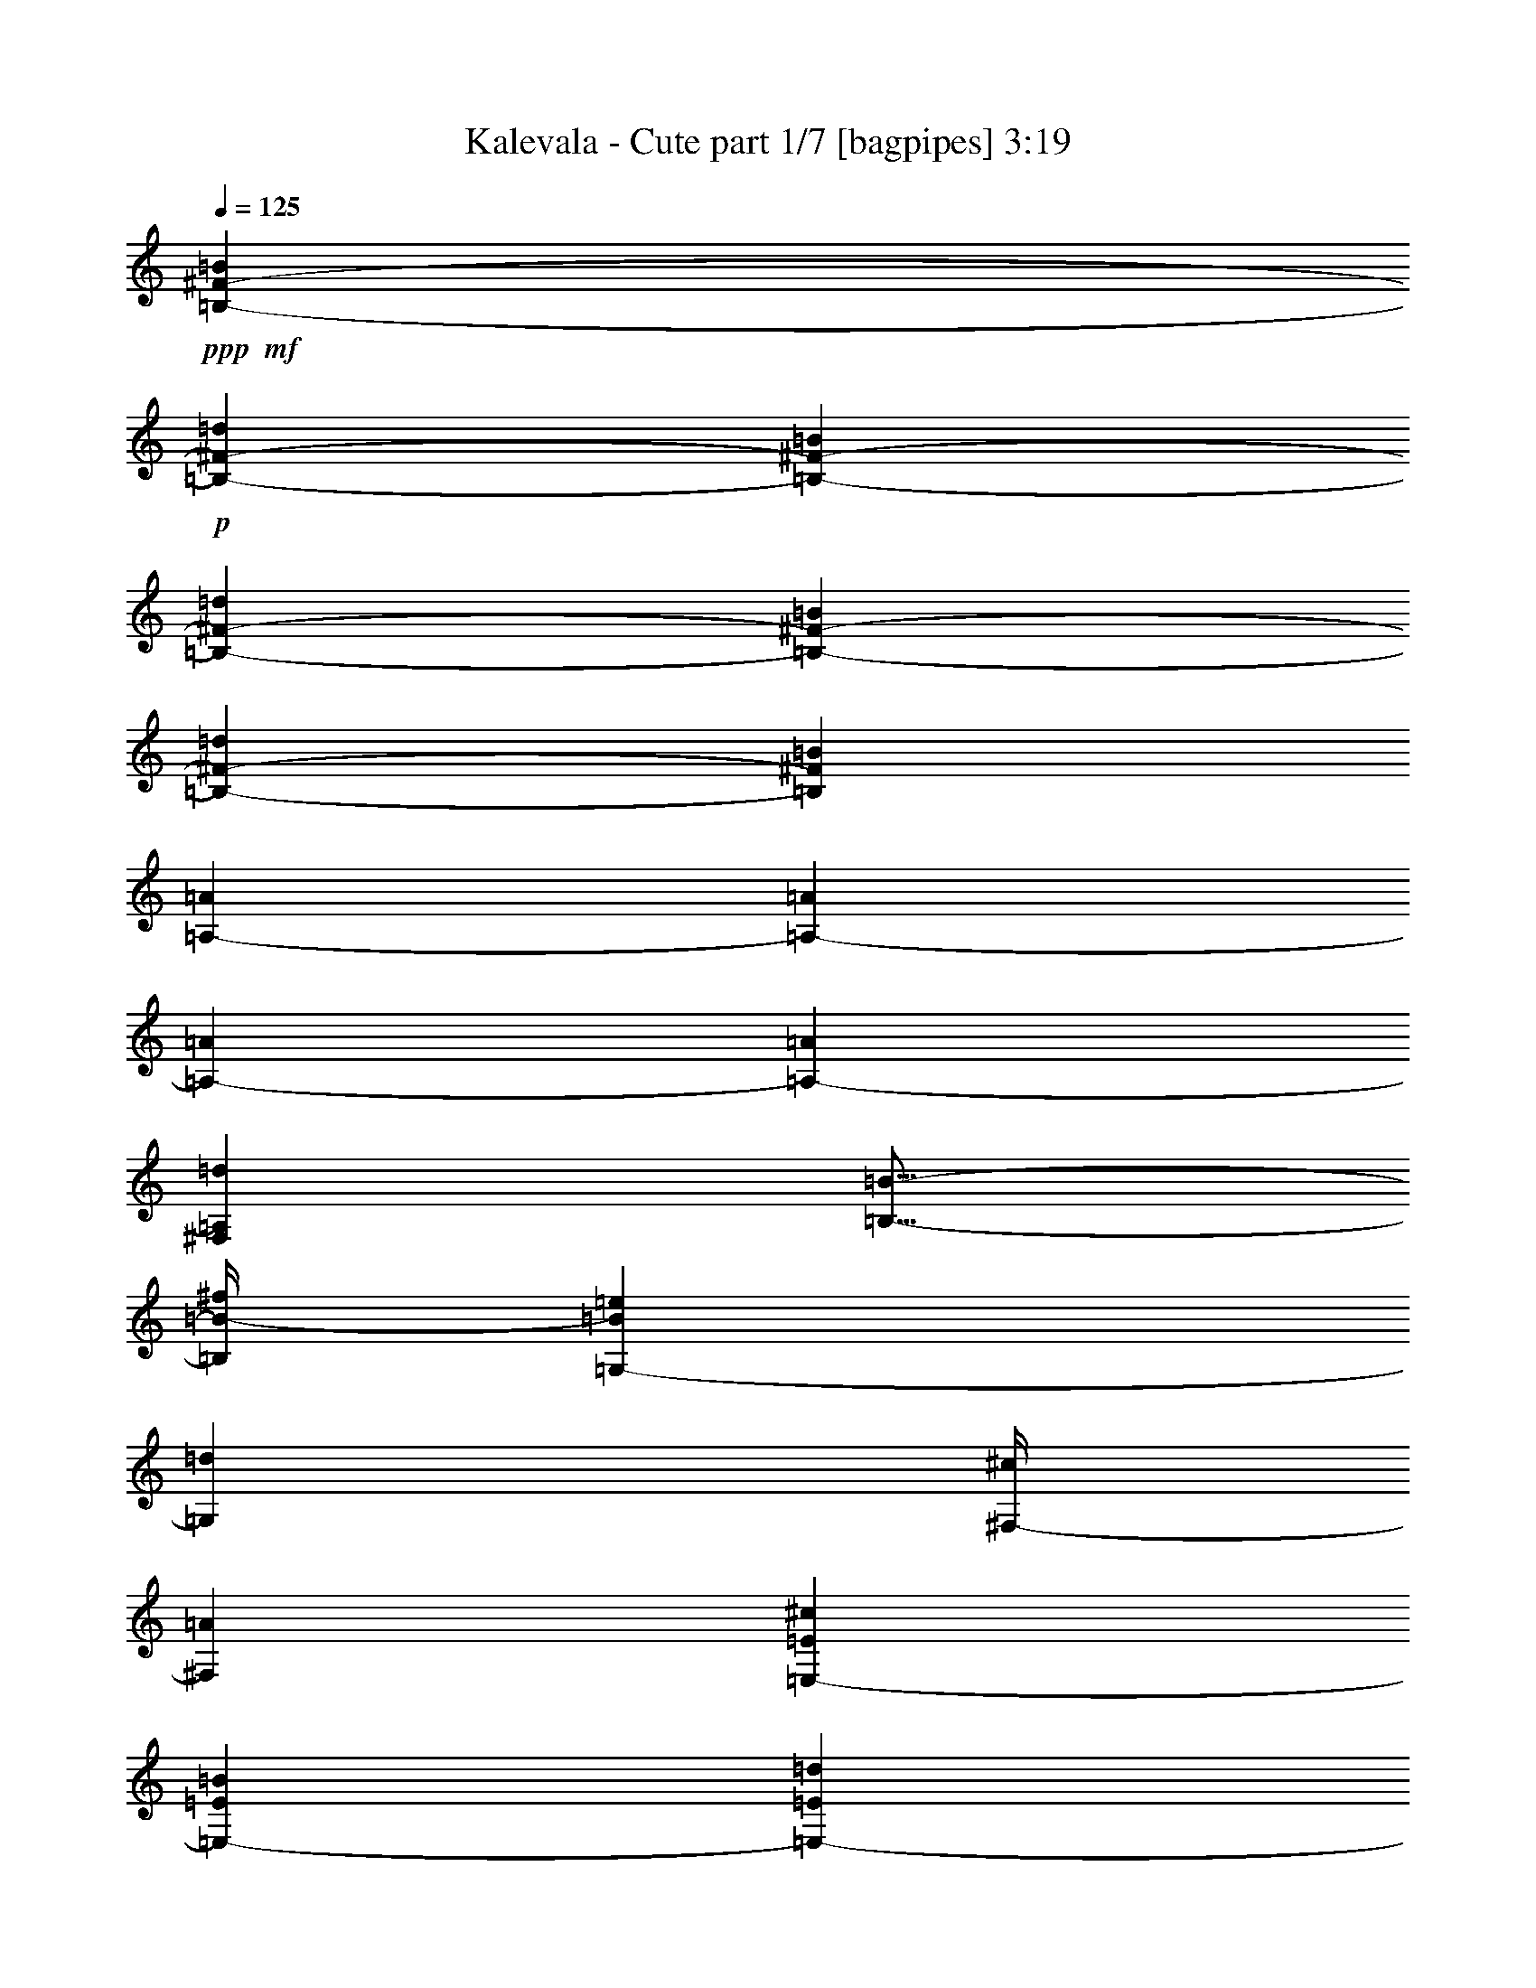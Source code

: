 % Produced with Bruzo's Transcoding Environment
% Transcribed by  Bruzo

X:1
T:  Kalevala - Cute part 1/7 [bagpipes] 3:19
Z: Transcribed with BruTE 64
L: 1/4
Q: 125
K: C
+ppp+
+mf+
[=B,12901/28736-^F12901/28736-=B12901/28736]
+p+
[=B,1725/7184-^F1725/7184-=d1725/7184]
[=B,6899/28736-^F6899/28736-=B6899/28736]
[=B,12901/28736-^F12901/28736-=d12901/28736]
[=B,12901/28736-^F12901/28736-=B12901/28736]
[=B,13261/14368-^F13261/14368-=d13261/14368]
[=B,13439/14368^F13439/14368=B13439/14368]
[=A,12901/28736-=A12901/28736]
[=A,1725/7184-=A1725/7184]
[=A,6899/28736-=A6899/28736]
[=A,3203/7184-=A3203/7184]
[^F,6495/14368=A,6495/14368=d6495/14368]
[=B,11/16-=B11/16-]
[=B,/4=B/4-^f/4]
[=G,217/898-=B217/898=e217/898]
[=G,5717/28736=d5717/28736]
[^F,/4-^c/4]
[^F,6615/28736=A6615/28736]
[=E,12901/28736-=E12901/28736^c12901/28736]
[=E,1725/7184-=E1725/7184=B1725/7184]
[=E,6899/28736-=E6899/28736=d6899/28736]
[=E,3203/7184-=E3203/7184=e3203/7184]
[=E,6495/14368=E6495/14368=d6495/14368]
[^F,13657/28736-^F13657/28736^c13657/28736]
[^F,1087/7184-^c1087/7184=d1087/7184-]
[^F,/8-^c/8-=d/8]
[^F,5103/28736-^c5103/28736]
[^F,1725/7184-^c1725/7184]
[^F,739/3592-=B739/3592]
[^F,6989/28736=A6989/28736]
[=d6899/28736]
[=B,12901/28736-=B12901/28736]
[=B,1725/7184-=d1725/7184^f1725/7184]
[=B,6899/28736-=B6899/28736=e6899/28736]
[=B,12901/28736-=d12901/28736^f12901/28736]
[=B,12901/28736-=B12901/28736]
[=E,6975/14368-=B,6975/14368-=B6975/14368]
[=E,5851/28736-=B,5851/28736=d5851/28736^f5851/28736]
[=E,6899/28736-=e6899/28736=g6899/28736]
[=E,3203/7184-=d3203/7184^f3203/7184]
[=E,217/449^c217/449=e217/449]
[=B,12901/28736-^F12901/28736-=B12901/28736]
[=B,1725/7184-^F1725/7184-=d1725/7184^f1725/7184]
[=B,6001/28736-^F6001/28736-=B6001/28736^f6001/28736]
[=B,13799/28736-^F13799/28736-=d13799/28736^f13799/28736]
[=B,12901/28736-^F12901/28736-=B12901/28736^f12901/28736-]
[=B,13261/14368-^F13261/14368-=d13261/14368^f13261/14368-]
[=B,13439/14368^F13439/14368=B13439/14368^f13439/14368]
[=A,12901/28736-=A12901/28736]
[=A,1725/7184-=A1725/7184^f1725/7184]
[=A,6001/28736-=A6001/28736=e6001/28736]
[=A,6855/14368-=A6855/14368^f6855/14368]
[^F,12661/28736=A,12661/28736=d12661/28736^f12661/28736-]
[=B,20085/28736-=B20085/28736-^f20085/28736]
[=B,217/898=B217/898^f217/898]
[=G,/4-=e/4]
[=G,5717/28736=d5717/28736]
[^F,/4-^c/4]
[^F,6615/28736=A6615/28736]
[=E,12901/28736-=E12901/28736^c12901/28736]
[=E,1725/7184-=E1725/7184=B1725/7184]
[=E,6001/28736-=E6001/28736=d6001/28736]
[=E,6855/14368-=E6855/14368=e6855/14368]
[=E,6495/14368=E6495/14368=d6495/14368]
[^F,12759/28736-^F12759/28736^c12759/28736]
[^F,3521/14368-^c3521/14368=d3521/14368]
[^F,6899/28736-^c6899/28736]
[^F,3001/14368-^c3001/14368]
[^F,3405/14368-=B3405/14368]
[^F,6989/28736=A6989/28736]
[=d6899/28736]
[=B,12901/28736-=B12901/28736]
[=B,1725/7184-=d1725/7184^f1725/7184]
[=B,6001/28736-=B6001/28736=e6001/28736]
[=B,13799/28736-=d13799/28736^f13799/28736]
[=B,12901/28736-=B12901/28736]
[=E,6077/14368-=B,6077/14368-=B6077/14368]
[=E,3801/14368-=B,3801/14368=d3801/14368^f3801/14368]
[=E,217/898=e217/898=g217/898]
[^F,7/16-=d7/16^f7/16]
[^F,6615/14368^c6615/14368=e6615/14368]
+ppp+
[=B,52781/14368=B52781/14368=d52781/14368]
z8
z8
z8
z25995/14368
+p+
[=B,12901/28736-^F12901/28736-=B12901/28736]
[=B,1725/7184-^F1725/7184-=d1725/7184]
[=B,6899/28736-^F6899/28736-=B6899/28736]
[=B,12901/28736-^F12901/28736-=d12901/28736]
[=B,12901/28736-^F12901/28736-=B12901/28736]
[=B,13261/14368-^F13261/14368-=d13261/14368]
[=B,13439/14368^F13439/14368=B13439/14368]
[=A,12901/28736-=A12901/28736]
[=A,1725/7184-=A1725/7184]
[=A,6899/28736-=A6899/28736]
[=A,3203/7184-=A3203/7184]
[^F,6495/14368=A,6495/14368=d6495/14368]
[=B,11/16-=B11/16-]
[=B,/4=B/4-^f/4]
[=G,217/898-=B217/898=e217/898]
[=G,5717/28736=d5717/28736]
[^F,/4-^c/4]
[^F,6615/28736=A6615/28736]
[=E,12901/28736-=E12901/28736^c12901/28736]
[=E,1725/7184-=E1725/7184=B1725/7184]
[=E,6001/28736-=E6001/28736=d6001/28736]
[=E,6855/14368-=E6855/14368=e6855/14368]
[=E,6495/14368=E6495/14368=d6495/14368]
[^F,12003/28736-^F12003/28736^c12003/28736]
[^F,2103/14368-^c2103/14368=d2103/14368-]
[^F,/8-=d/8]
[^F,6899/28736-^c6899/28736]
[^F,1725/7184-^c1725/7184]
[^F,739/3592-=B739/3592]
[^F,6989/28736=A6989/28736]
[=d6899/28736]
[=B,12901/28736-=B12901/28736]
[=B,1725/7184-=d1725/7184^f1725/7184]
[=B,6001/28736-=B6001/28736=e6001/28736]
[=B,13799/28736-=d13799/28736^f13799/28736]
[=B,12901/28736-=B12901/28736]
[=E,6975/14368-=B,6975/14368-=B6975/14368]
[=E,5851/28736-=B,5851/28736=d5851/28736^f5851/28736]
[=E,6899/28736-=e6899/28736=g6899/28736]
[=E,3203/7184-=d3203/7184^f3203/7184]
[=E,217/449^c217/449=e217/449]
[=B,12901/28736-^F12901/28736-=B12901/28736]
[=B,1725/7184-^F1725/7184-=d1725/7184^f1725/7184]
[=B,6001/28736-^F6001/28736-=B6001/28736^f6001/28736]
[=B,13799/28736-^F13799/28736-=d13799/28736^f13799/28736]
[=B,12901/28736-^F12901/28736-=B12901/28736^f12901/28736-]
[=B,13261/14368-^F13261/14368-=d13261/14368^f13261/14368-]
[=B,13439/14368^F13439/14368=B13439/14368^f13439/14368]
[=A,12901/28736-=A12901/28736]
[=A,1725/7184-=A1725/7184^f1725/7184]
[=A,6001/28736-=A6001/28736=e6001/28736]
[=A,6855/14368-=A6855/14368^f6855/14368]
[^F,12661/28736=A,12661/28736=d12661/28736^f12661/28736-]
[=B,20085/28736-=B20085/28736-^f20085/28736]
[=B,217/898=B217/898^f217/898]
[=G,3/16-=e3/16]
[=G,7513/28736=d7513/28736]
[^F,/4-^c/4]
[^F,5717/28736=A5717/28736]
[=E,13799/28736-=E13799/28736^c13799/28736]
[=E,1725/7184-=E1725/7184=B1725/7184]
[=E,6001/28736-=E6001/28736=d6001/28736]
[=E,913/1796-=E913/1796=e913/1796]
[=E,3023/7184=E3023/7184=d3023/7184]
[^F,12759/28736-^F12759/28736^c12759/28736]
[^F,3521/14368-^c3521/14368=d3521/14368]
[^F,6899/28736-^c6899/28736]
[^F,3001/14368-^c3001/14368]
[^F,3405/14368-=B3405/14368]
[^F,6989/28736=A6989/28736]
[=d6001/28736]
[=B,13799/28736-=B13799/28736]
[=B,3001/14368-=d3001/14368^f3001/14368]
[=B,6899/28736-=B6899/28736=e6899/28736]
[=B,13799/28736-=d13799/28736^f13799/28736]
[=B,12901/28736-=B12901/28736]
[=E,3263/7184-=B,3263/7184-=B3263/7184]
[=E,419/1796-=B,419/1796=d419/1796^f419/1796]
[=E,217/898=e217/898=g217/898]
[^F,7/16-=d7/16^f7/16]
[^F,6615/14368^c6615/14368=e6615/14368]
+ppp+
[=B,13207/3592=B13207/3592=d13207/3592]
z8
z8
z8
z6487/3592
+p+
[=B,12901/28736-^F12901/28736-=B12901/28736]
[=B,1725/7184-^F1725/7184-=d1725/7184]
[=B,6899/28736-^F6899/28736-=B6899/28736]
[=B,12901/28736-^F12901/28736-=d12901/28736]
[=B,12901/28736-^F12901/28736-=B12901/28736]
[=B,13261/14368-^F13261/14368-=d13261/14368]
[=B,13439/14368^F13439/14368=B13439/14368]
[=A,12901/28736-=A12901/28736]
[=A,1725/7184-=A1725/7184]
[=A,6001/28736-=A6001/28736]
[=A,6855/14368-=A6855/14368]
[^F,6495/14368=A,6495/14368=d6495/14368]
[=B,11/16-=B11/16-]
[=B,/4=B/4-^f/4]
[=G,217/898-=B217/898=e217/898]
[=G,5717/28736=d5717/28736]
[^F,/4-^c/4]
[^F,6615/28736=A6615/28736]
[=E,12901/28736-=E12901/28736^c12901/28736]
[=E,1725/7184-=E1725/7184=B1725/7184]
[=E,6001/28736-=E6001/28736=d6001/28736]
[=E,6855/14368-=E6855/14368=e6855/14368]
[=E,6495/14368=E6495/14368=d6495/14368]
[^F,12759/28736-^F12759/28736^c12759/28736]
[^F,3521/14368-^c3521/14368=d3521/14368]
[^F,6899/28736-^c6899/28736]
[^F,1725/7184-^c1725/7184]
[^F,739/3592-=B739/3592]
[^F,6989/28736=A6989/28736]
[=d6899/28736]
[=B,12901/28736-=B12901/28736]
[=B,1725/7184-=d1725/7184^f1725/7184]
[=B,6001/28736-=B6001/28736=e6001/28736]
[=B,13799/28736-=d13799/28736^f13799/28736]
[=B,12901/28736-=B12901/28736]
[=E,6077/14368-=B,6077/14368-=B6077/14368]
[=E,7647/28736-=B,7647/28736=d7647/28736^f7647/28736]
[=E,6899/28736-=e6899/28736=g6899/28736]
[=E,3203/7184-=d3203/7184^f3203/7184]
[=E,217/449^c217/449=e217/449]
[=B,12901/28736-^F12901/28736-=B12901/28736]
[=B,1725/7184-^F1725/7184-=d1725/7184^f1725/7184]
[=B,6001/28736-^F6001/28736-=B6001/28736^f6001/28736]
[=B,13799/28736-^F13799/28736-=d13799/28736^f13799/28736]
[=B,12901/28736-^F12901/28736-=B12901/28736^f12901/28736-]
[=B,13261/14368-^F13261/14368-=d13261/14368^f13261/14368-]
[=B,6495/7184^F6495/7184=B6495/7184^f6495/7184]
[=A,13799/28736-=A13799/28736]
[=A,3001/14368-=A3001/14368^f3001/14368]
[=A,6899/28736-=A6899/28736=e6899/28736]
[=A,913/1796-=A913/1796^f913/1796]
[^F,11763/28736=A,11763/28736=d11763/28736^f11763/28736-]
[=B,20085/28736-=B20085/28736-^f20085/28736]
[=B,217/898=B217/898^f217/898]
[=G,3/16-=e3/16]
[=G,7513/28736=d7513/28736]
[^F,/4-^c/4]
[^F,5717/28736=A5717/28736]
[=E,13799/28736-=E13799/28736^c13799/28736]
[=E,3001/14368-=E3001/14368=B3001/14368]
[=E,6899/28736-=E6899/28736=d6899/28736]
[=E,3203/7184-=E3203/7184=e3203/7184]
[=E,217/449=E217/449=d217/449]
[^F,12759/28736-^F12759/28736^c12759/28736]
[^F,3521/14368-^c3521/14368=d3521/14368]
[^F,6899/28736-^c6899/28736]
[^F,3001/14368-^c3001/14368]
[^F,3405/14368-=B3405/14368]
[^F,6989/28736=A6989/28736]
[=d6001/28736]
[=B,13799/28736-=B13799/28736]
[=B,3001/14368-=d3001/14368^f3001/14368]
[=B,6899/28736-=B6899/28736=e6899/28736]
[=B,12901/28736-=d12901/28736^f12901/28736]
[=B,13799/28736-=B13799/28736]
[=E,3263/7184-=B,3263/7184-=B3263/7184]
[=E,419/1796-=B,419/1796=d419/1796^f419/1796]
[=E,217/898=e217/898=g217/898]
[^F,7/16-=d7/16^f7/16]
[^F,6615/14368^c6615/14368=e6615/14368]
[=B,13799/28736-=B13799/28736]
[=B,3001/14368-=d3001/14368]
[=B,7139/28736-=e7139/28736]
[=B,12661/28736=d12661/28736]
[^F,13799/28736^F13799/28736-]
[^F3001/14368-=B3001/14368]
[^F7139/28736-=A7139/28736]
[^F12661/28736=B12661/28736]
[=G,13799/28736-^c13799/28736]
[=G,13141/28736-=d13141/28736]
[=G,13559/28736=B13559/28736]
[=A,12901/28736-=A12901/28736]
[=A,12243/28736-=B12243/28736]
[=A,14457/28736=d14457/28736]
[=B,12901/28736-=B12901/28736]
[=B,1725/7184-=d1725/7184]
[=B,5343/28736-=e5343/28736]
[=B,14457/28736=d14457/28736]
[^F,12901/28736^F12901/28736-]
[^F1725/7184-=B1725/7184]
[^F5343/28736-=A5343/28736]
[^F14457/28736=B14457/28736]
[=G,12901/28736-^c12901/28736]
[=G,14039/28736-=d14039/28736]
[=G,12661/28736=B12661/28736]
[=A,12901/28736-=e12901/28736]
[=A,14039/28736-=d14039/28736]
[=A,12661/28736^c12661/28736]
[=B,12901/28736-=B12901/28736]
[=B,1725/7184-=d1725/7184]
[=B,7139/28736-=e7139/28736]
[=B,12661/28736=d12661/28736]
[^F,12901/28736^F12901/28736-]
[^F1725/7184-=B1725/7184]
[^F7139/28736-=A7139/28736]
[^F12661/28736=B12661/28736]
[=G,13799/28736-^c13799/28736]
[=G,13141/28736-=d13141/28736]
[=G,12661/28736=B12661/28736]
[=A,13799/28736-=A13799/28736]
[=A,13141/28736-=B13141/28736]
[=A,12661/28736=d12661/28736]
[=B,13799/28736-=B13799/28736]
[=B,3001/14368-=d3001/14368]
[=B,7139/28736-=e7139/28736]
[=B,13559/28736=d13559/28736]
[^F,12901/28736^F12901/28736-]
[^F1725/7184-=B1725/7184]
[^F5343/28736-=A5343/28736]
[^F14457/28736=B14457/28736]
[=G,12901/28736-^c12901/28736]
[=G,12243/28736-=d12243/28736]
[=G,14457/28736=B14457/28736]
[=A,12901/28736-=e12901/28736]
[=A,12243/28736-=d12243/28736]
[=A,14457/28736^c14457/28736]
[=B,12901/28736-=B12901/28736]
[=B,1725/7184-=d1725/7184^f1725/7184]
[=B,7139/28736-=e7139/28736]
[=B,12661/28736=d12661/28736^f12661/28736]
[^F,12901/28736^F12901/28736-]
[^F1725/7184-=B1725/7184=d1725/7184]
[^F7139/28736-=A7139/28736^c7139/28736]
[^F12661/28736=B12661/28736=d12661/28736]
[=G,12901/28736-^c12901/28736=e12901/28736]
[=G,14039/28736-=d14039/28736^f14039/28736]
[=G,12661/28736=B12661/28736=e12661/28736]
[=A,12901/28736-=A12901/28736=d12901/28736]
[=A,14039/28736-=B14039/28736=e14039/28736]
[=A,12661/28736=d12661/28736^f12661/28736]
[=B,13799/28736-=B13799/28736]
[=B,3001/14368-=d3001/14368^f3001/14368]
[=B,7139/28736-=e7139/28736]
[=B,12661/28736=d12661/28736^f12661/28736]
[^F,13799/28736^F13799/28736-]
[^F3001/14368-=B3001/14368=d3001/14368]
[^F7139/28736-=A7139/28736=B7139/28736]
[^F12661/28736=B12661/28736=d12661/28736]
[=G,13799/28736-^c13799/28736=g13799/28736]
[=G,13141/28736-=d13141/28736^f13141/28736]
[=G,13559/28736=B13559/28736=e13559/28736]
[=A,12901/28736-=e12901/28736^f12901/28736]
[=A,12243/28736-=d12243/28736^f12243/28736]
[=A,14457/28736^c14457/28736=e14457/28736]
[=B,12901/28736-=B12901/28736]
[=B,1725/7184-=d1725/7184^f1725/7184]
[=B,5343/28736-=e5343/28736]
[=B,14457/28736=d14457/28736^f14457/28736]
[^F,12901/28736^F12901/28736-]
[^F1725/7184-=B1725/7184=d1725/7184]
[^F5343/28736-=A5343/28736^c5343/28736]
[^F14457/28736=B14457/28736=d14457/28736]
[=G,12901/28736-^c12901/28736=e12901/28736]
[=G,14039/28736-=d14039/28736^f14039/28736]
[=G,12661/28736=B12661/28736=g12661/28736]
[=A,12901/28736-=A12901/28736=g12901/28736]
[=A,14039/28736-=B14039/28736^f14039/28736]
[=A,12661/28736=d12661/28736=e12661/28736]
[=B,12901/28736-=B12901/28736]
[=B,1725/7184-=d1725/7184^f1725/7184]
[=B,7139/28736-=e7139/28736]
[=B,12661/28736=d12661/28736^f12661/28736]
[^F,12901/28736^F12901/28736-]
[^F1725/7184-=B1725/7184=d1725/7184]
[^F7139/28736-=A7139/28736=d7139/28736]
[^F12661/28736=B12661/28736=d12661/28736]
[=G,13799/28736-^c13799/28736]
[=G,13141/28736-=d13141/28736]
[=G,12661/28736=B12661/28736]
[=A,13799/28736-=e13799/28736]
[=A,13141/28736-=d13141/28736]
[=A,12661/28736^c12661/28736]
[=G,13799/28736-^c13799/28736=e13799/28736]
[=G,13141/28736-=d13141/28736^f13141/28736]
[=G,13559/28736=B13559/28736=g13559/28736]
[=A,12901/28736-=e12901/28736=g12901/28736]
[=A,12243/28736-=d12243/28736^f12243/28736]
[=A,14457/28736^c14457/28736=e14457/28736]
[=B,12901/28736-=B12901/28736]
[=B,1725/7184-=d1725/7184^f1725/7184]
[=B,5343/28736-=e5343/28736]
[=B,14457/28736=d14457/28736^f14457/28736]
[^F,12901/28736^F12901/28736-]
[^F1725/7184-=B1725/7184=d1725/7184]
[^F5343/28736-=A5343/28736^c5343/28736]
[^F14457/28736=B14457/28736=d14457/28736]
[=G,12901/28736-^c12901/28736=e12901/28736]
[=G,14039/28736-=d14039/28736^f14039/28736]
[=G,12661/28736=B12661/28736=e12661/28736]
[=A,12901/28736-=A12901/28736=d12901/28736]
[=A,14039/28736-=B14039/28736=e14039/28736]
[=A,12661/28736=d12661/28736^f12661/28736]
[=B,12901/28736-=B12901/28736]
[=B,1725/7184-=d1725/7184^f1725/7184]
[=B,7139/28736-=e7139/28736]
[=B,12661/28736=d12661/28736^f12661/28736]
[^F,12901/28736^F12901/28736-]
[^F1725/7184-=B1725/7184=d1725/7184]
[^F7139/28736-=A7139/28736=B7139/28736]
[^F12661/28736=B12661/28736=d12661/28736]
[=G,13799/28736-^c13799/28736=g13799/28736]
[=G,13141/28736-=d13141/28736^f13141/28736]
[=G,12661/28736=B12661/28736=e12661/28736]
[=A,13799/28736-=e13799/28736^f13799/28736]
[=A,13141/28736-=d13141/28736^f13141/28736]
[=A,12661/28736^c12661/28736=e12661/28736]
[=B,13799/28736-=B13799/28736]
[=B,3001/14368-=d3001/14368^f3001/14368]
[=B,7139/28736-=e7139/28736]
[=B,13559/28736=d13559/28736^f13559/28736]
[^F,12901/28736^F12901/28736-]
[^F1725/7184-=B1725/7184=d1725/7184]
[^F5343/28736-=A5343/28736^c5343/28736]
[^F14457/28736=B14457/28736=d14457/28736]
[=G,12901/28736-^c12901/28736=e12901/28736]
[=G,12243/28736-=d12243/28736^f12243/28736]
[=G,14457/28736=B14457/28736=g14457/28736]
[=A,12901/28736-=A12901/28736=g12901/28736]
[=A,12243/28736-=B12243/28736^f12243/28736]
[=A,14457/28736=d14457/28736=e14457/28736]
[=B,12901/28736-=B12901/28736]
[=B,1725/7184-=d1725/7184^f1725/7184]
[=B,7139/28736-=e7139/28736]
[=B,12661/28736=d12661/28736^f12661/28736]
[^F,12901/28736^F12901/28736-]
[^F1725/7184-=B1725/7184=d1725/7184]
[^F7139/28736-=A7139/28736=d7139/28736]
[^F12661/28736=B12661/28736=d12661/28736]
[=G,12901/28736-^c12901/28736]
[=G,14039/28736-=d14039/28736]
[=G,12661/28736=B12661/28736]
[=A,12901/28736-=e12901/28736]
[=A,14039/28736-=d14039/28736]
[=A,12661/28736^c12661/28736]
[=G,13799/28736-^c13799/28736=e13799/28736]
[=G,13141/28736-=d13141/28736^f13141/28736]
[=G,12661/28736=B12661/28736=g12661/28736]
[=A,13799/28736-=e13799/28736=g13799/28736]
[=A,13141/28736-=d13141/28736^f13141/28736]
[=A,12661/28736^c12661/28736=e12661/28736]
+mp+
[=B,20025/7184=B20025/7184=d20025/7184]
+p+
[^F,12901/14368^C12901/14368^c12901/14368]
+mp+
[=B,20025/7184=B20025/7184=d20025/7184]
+p+
[^F,12901/14368^C12901/14368^c12901/14368]
+mp+
[=B,39601/14368=B39601/14368=d39601/14368]
+ppp+
[^F,6675/7184^C6675/7184]
[=B,26857/14368^F26857/14368]
z13047/7184
+p+
[=B,12901/28736-^F12901/28736-=B12901/28736]
[=B,1725/7184-^F1725/7184-=d1725/7184]
[=B,6899/28736-^F6899/28736-=B6899/28736]
[=B,12901/28736-^F12901/28736-=d12901/28736]
[=B,13799/28736-^F13799/28736-=B13799/28736]
[=B,3203/3592-^F3203/3592-=d3203/3592]
[=B,13439/14368^F13439/14368=B13439/14368]
[=A,12901/28736-=A12901/28736]
[=A,1725/7184-=A1725/7184]
[=A,6899/28736-=A6899/28736]
[=A,3203/7184-=A3203/7184]
[^F,217/449=A,217/449=d217/449]
[=B,11/16-=B11/16-]
[=B,3/16=B3/16-^f3/16]
[=G,3921/14368-=B3921/14368=e3921/14368]
[=G,6615/28736=d6615/28736]
[^F,3/16-^c3/16]
[^F,7513/28736=A7513/28736]
[=E,12901/28736-=E12901/28736^c12901/28736]
[=E,1725/7184-=E1725/7184=B1725/7184]
[=E,6899/28736-=E6899/28736=d6899/28736]
[=E,3203/7184-=E3203/7184=e3203/7184]
[=E,6495/14368=E6495/14368=d6495/14368]
[^F,13657/28736-^F13657/28736^c13657/28736]
[^F,1087/7184-^c1087/7184=d1087/7184-]
[^F,/8-^c/8-=d/8]
[^F,5103/28736-^c5103/28736]
[^F,1725/7184-^c1725/7184]
[^F,1927/7184-=B1927/7184]
[^F,5193/28736=A5193/28736]
[=d6899/28736]
[=B,12901/28736-=B12901/28736]
[=B,1725/7184-=d1725/7184^f1725/7184]
[=B,6899/28736-=B6899/28736=e6899/28736]
[=B,12901/28736-=d12901/28736^f12901/28736]
[=B,12901/28736-=B12901/28736]
[=E,6975/14368-=B,6975/14368-=B6975/14368]
[=E,5851/28736-=B,5851/28736=d5851/28736^f5851/28736]
[=E,6899/28736-=e6899/28736=g6899/28736]
[=E,3203/7184-=d3203/7184^f3203/7184]
[=E,217/449^c217/449=e217/449]
[=B,12901/28736-^F12901/28736-=B12901/28736]
[=B,1725/7184-^F1725/7184-=d1725/7184^f1725/7184]
[=B,6899/28736-^F6899/28736-=B6899/28736^f6899/28736]
[=B,12901/28736-^F12901/28736-=d12901/28736^f12901/28736]
[=B,12901/28736-^F12901/28736-=B12901/28736^f12901/28736-]
[=B,13261/14368-^F13261/14368-=d13261/14368^f13261/14368-]
[=B,13439/14368^F13439/14368=B13439/14368^f13439/14368]
[=A,12901/28736-=A12901/28736]
[=A,1725/7184-=A1725/7184^f1725/7184]
[=A,6899/28736-=A6899/28736=e6899/28736]
[=A,3203/7184-=A3203/7184^f3203/7184]
[^F,12661/28736=A,12661/28736=d12661/28736^f12661/28736-]
[=B,20085/28736-=B20085/28736-^f20085/28736]
[=B,217/898=B217/898^f217/898]
[=G,/4-=e/4]
[=G,5717/28736=d5717/28736]
[^F,/4-^c/4]
[^F,6615/28736=A6615/28736]
[=E,12901/28736-=E12901/28736^c12901/28736]
[=E,1725/7184-=E1725/7184=B1725/7184]
[=E,6001/28736-=E6001/28736=d6001/28736]
[=E,6855/14368-=E6855/14368=e6855/14368]
[=E,6495/14368=E6495/14368=d6495/14368]
[^F,12003/28736-^F12003/28736^c12003/28736]
[^F,2103/14368-^c2103/14368=d2103/14368-]
[^F,/8-=d/8]
[^F,6899/28736-^c6899/28736]
[^F,1725/7184-^c1725/7184]
[^F,739/3592-=B739/3592]
[^F,6989/28736=A6989/28736]
[=d6899/28736]
[=B,12901/28736-=B12901/28736]
[=B,1725/7184-=d1725/7184^f1725/7184]
[=B,6001/28736-=B6001/28736=e6001/28736]
[=B,13799/28736-=d13799/28736^f13799/28736]
[=B,12901/28736-=B12901/28736]
[=E,6077/14368-=B,6077/14368-=B6077/14368]
[=E,3801/14368-=B,3801/14368=d3801/14368^f3801/14368]
[=E,217/898=e217/898=g217/898]
[^F,7/16-=d7/16^f7/16]
[^F,883/1796^c883/1796=e883/1796]
[=B,12901/28736-^F12901/28736-=B12901/28736]
[=B,1725/7184-^F1725/7184-=d1725/7184]
[=B,6001/28736-^F6001/28736-=B6001/28736]
[=B,13799/28736-^F13799/28736-=d13799/28736]
[=B,12901/28736-^F12901/28736-=B12901/28736]
[=B,13261/14368-^F13261/14368-=d13261/14368]
[=B,6495/7184^F6495/7184=B6495/7184]
[=A,13799/28736-=A13799/28736]
[=A,1725/7184-=A1725/7184]
[=A,6001/28736-=A6001/28736]
[=A,913/1796-=A913/1796]
[^F,3023/7184=A,3023/7184=d3023/7184]
[=B,11/16-=B11/16-]
[=B,/4=B/4-^f/4]
[=G,1287/7184-=B1287/7184=e1287/7184]
[=G,7513/28736=d7513/28736]
[^F,/4-^c/4]
[^F,5717/28736=A5717/28736]
[=E,13799/28736-=E13799/28736^c13799/28736]
[=E,3001/14368-=E3001/14368=B3001/14368]
[=E,6899/28736-=E6899/28736=d6899/28736]
[=E,913/1796-=E913/1796=e913/1796]
[=E,3023/7184=E3023/7184=d3023/7184]
[^F,12759/28736-^F12759/28736^c12759/28736]
[^F,3521/14368-^c3521/14368=d3521/14368]
[^F,6899/28736-^c6899/28736]
[^F,3001/14368-^c3001/14368]
[^F,3405/14368-=B3405/14368]
[^F,6989/28736=A6989/28736]
[=d6001/28736]
[=B,13799/28736-=B13799/28736]
[=B,3001/14368-=d3001/14368^f3001/14368]
[=B,6899/28736-=B6899/28736=e6899/28736]
[=B,12901/28736-=d12901/28736^f12901/28736]
[=B,13799/28736-=B13799/28736]
[=E,3263/7184-=B,3263/7184-=B3263/7184]
[=E,6749/28736-=B,6749/28736=d6749/28736^f6749/28736]
[=E,6899/28736-=e6899/28736=g6899/28736]
[=E,3203/7184-=d3203/7184^f3203/7184]
[=E,6495/14368^c6495/14368=e6495/14368]
[=B,13799/28736-^F13799/28736-=B13799/28736]
[=B,3001/14368-^F3001/14368-=d3001/14368^f3001/14368]
[=B,6899/28736-^F6899/28736-=B6899/28736^f6899/28736]
[=B,12901/28736-^F12901/28736-=d12901/28736^f12901/28736]
[=B,13799/28736-^F13799/28736-=B13799/28736^f13799/28736-]
[=B,3203/3592-^F3203/3592-=d3203/3592^f3203/3592-]
[=B,13439/14368^F13439/14368=B13439/14368^f13439/14368]
[=A,13799/28736-=A13799/28736]
[=A,3001/14368-=A3001/14368^f3001/14368]
[=A,6899/28736-=A6899/28736=e6899/28736]
[=A,3203/7184-=A3203/7184^f3203/7184]
[^F,14457/28736=A,14457/28736=d14457/28736^f14457/28736-]
[=B,19187/28736-=B19187/28736-^f19187/28736]
[=B,3023/14368=B3023/14368^f3023/14368]
[=G,/4-=e/4]
[=G,6615/28736=d6615/28736]
[^F,3/16-^c3/16]
[^F,7513/28736=A7513/28736]
[=E,13799/28736-=E13799/28736^c13799/28736]
[=E,3001/14368-=E3001/14368=B3001/14368]
[=E,6899/28736-=E6899/28736=d6899/28736]
[=E,3203/7184-=E3203/7184=e3203/7184]
[=E,217/449=E217/449=d217/449]
[^F,12759/28736-^F12759/28736^c12759/28736]
[^F,3521/14368-^c3521/14368=d3521/14368]
[^F,6001/28736-^c6001/28736]
[^F,1725/7184-^c1725/7184]
[^F,3405/14368-=B3405/14368]
[^F,6091/28736=A6091/28736]
[=d6899/28736]
[=B,12901/28736-=B12901/28736]
[=B,1725/7184-=d1725/7184^f1725/7184]
[=B,6899/28736-=B6899/28736=e6899/28736]
[=B,12901/28736-=d12901/28736^f12901/28736]
[=B,13799/28736-=B13799/28736]
[=E,3263/7184-=B,3263/7184-=B3263/7184]
[=E,419/1796-=B,419/1796=d419/1796^f419/1796]
[=E,3023/14368=e3023/14368=g3023/14368]
[^F,/2-=d/2^f/2]
[^F,3083/7184^c3083/7184=e3083/7184]
+ppp+
[=B,6281/14368=d6281/14368^f6281/14368]
z8
z8
z8
z36023/7184
+p+
[=B,13799/28736-^F13799/28736-=B13799/28736]
[=B,1725/7184-^F1725/7184-=d1725/7184]
[=B,6001/28736-^F6001/28736-=B6001/28736]
[=B,13799/28736-^F13799/28736-=d13799/28736]
[=B,12901/28736-^F12901/28736-=B12901/28736]
[=B,6855/7184-^F6855/7184-=d6855/7184]
[=B,12541/14368^F12541/14368=B12541/14368]
[=A,13799/28736-=A13799/28736]
[=A,3001/14368-=A3001/14368]
[=A,6899/28736-=A6899/28736]
[=A,3203/7184-=A3203/7184]
[^F,217/449=A,217/449=d217/449]
[=B,11/16-=B11/16-]
[=B,/4=B/4-^f/4]
[=G,1287/7184-=B1287/7184=e1287/7184]
[=G,7513/28736=d7513/28736]
[^F,/4-^c/4]
[^F,5717/28736=A5717/28736]
[=E,13799/28736-=E13799/28736^c13799/28736]
[=E,3001/14368-=E3001/14368=B3001/14368]
[=E,6899/28736-=E6899/28736=d6899/28736]
[=E,3203/7184-=E3203/7184=e3203/7184]
[=E,217/449=E217/449=d217/449]
[^F,12759/28736-^F12759/28736^c12759/28736]
[^F,3521/14368-^c3521/14368=d3521/14368]
[^F,6899/28736-^c6899/28736]
[^F,3001/14368-^c3001/14368]
[^F,3405/14368-=B3405/14368]
[^F,6989/28736=A6989/28736]
[=d6001/28736]
[=B,13799/28736-=B13799/28736]
[=B,3001/14368-=d3001/14368^f3001/14368]
[=B,6899/28736-=B6899/28736=e6899/28736]
[=B,12901/28736-=d12901/28736^f12901/28736]
[=B,13799/28736-=B13799/28736]
[=E,3263/7184-=B,3263/7184-=B3263/7184]
[=E,6749/28736-=B,6749/28736=d6749/28736^f6749/28736]
[=E,6001/28736-=e6001/28736=g6001/28736]
[=E,6855/14368-=d6855/14368^f6855/14368]
[=E,6495/14368^c6495/14368=e6495/14368]
[=B,13799/28736-^F13799/28736-=B13799/28736]
[=B,3001/14368-^F3001/14368-=d3001/14368^f3001/14368]
[=B,6899/28736-^F6899/28736-=B6899/28736^f6899/28736]
[=B,12901/28736-^F12901/28736-=d12901/28736^f12901/28736]
[=B,13799/28736-^F13799/28736-=B13799/28736^f13799/28736-]
[=B,3203/3592-^F3203/3592-=d3203/3592^f3203/3592-]
[=B,13439/14368^F13439/14368=B13439/14368^f13439/14368]
[=A,12901/28736-=A12901/28736]
[=A,1725/7184-=A1725/7184^f1725/7184]
[=A,6899/28736-=A6899/28736=e6899/28736]
[=A,3203/7184-=A3203/7184^f3203/7184]
[^F,14457/28736=A,14457/28736=d14457/28736^f14457/28736-]
[=B,19187/28736-=B19187/28736-^f19187/28736]
[=B,3023/14368=B3023/14368^f3023/14368]
[=G,/4-=e/4]
[=G,6615/28736=d6615/28736]
[^F,3/16-^c3/16]
[^F,7513/28736=A7513/28736]
[=E,12901/28736-=E12901/28736^c12901/28736]
[=E,1725/7184-=E1725/7184=B1725/7184]
[=E,6899/28736-=E6899/28736=d6899/28736]
[=E,3203/7184-=E3203/7184=e3203/7184]
[=E,217/449=E217/449=d217/449]
[^F,12759/28736-^F12759/28736^c12759/28736]
[^F,3521/14368-^c3521/14368=d3521/14368]
[^F,6001/28736-^c6001/28736]
[^F,1725/7184-^c1725/7184]
[^F,3405/14368-=B3405/14368]
[^F,6091/28736=A6091/28736]
[=d6899/28736]
[=B,12901/28736-=B12901/28736]
[=B,1725/7184-=d1725/7184^f1725/7184]
[=B,6899/28736-=B6899/28736=e6899/28736]
[=B,12901/28736-=d12901/28736^f12901/28736]
[=B,12901/28736-=B12901/28736]
[=E,6975/14368-=B,6975/14368-=B6975/14368]
[=E,2903/14368-=B,2903/14368=d2903/14368^f2903/14368]
[=E,217/898=e217/898=g217/898]
[^F,/2-=d/2^f/2]
[^F,3083/7184^c3083/7184=e3083/7184]
[=B,12901/28736-^F12901/28736-=B12901/28736]
[=B,1725/7184-^F1725/7184-=d1725/7184]
[=B,6899/28736-^F6899/28736-=B6899/28736]
[=B,12901/28736-^F12901/28736-=d12901/28736]
[=B,12901/28736-^F12901/28736-=B12901/28736]
[=B,13261/14368-^F13261/14368-=d13261/14368]
[=B,13439/14368^F13439/14368=B13439/14368]
[=A,12901/28736-=A12901/28736]
[=A,1725/7184-=A1725/7184]
[=A,6899/28736-=A6899/28736]
[=A,3203/7184-=A3203/7184]
[^F,6495/14368=A,6495/14368=d6495/14368]
[=B,11/16-=B11/16-]
[=B,/4=B/4-^f/4]
[=G,217/898-=B217/898=e217/898]
[=G,5717/28736=d5717/28736]
[^F,/4-^c/4]
[^F,6615/28736=A6615/28736]
[=E,12901/28736-=E12901/28736^c12901/28736]
[=E,1725/7184-=E1725/7184=B1725/7184]
[=E,6899/28736-=E6899/28736=d6899/28736]
[=E,3203/7184-=E3203/7184=e3203/7184]
[=E,6495/14368=E6495/14368=d6495/14368]
[^F,12003/28736-^F12003/28736^c12003/28736]
[^F,2103/14368-^c2103/14368=d2103/14368-]
[^F,/8-=d/8]
[^F,6899/28736-^c6899/28736]
[^F,1725/7184-^c1725/7184]
[^F,739/3592-=B739/3592]
[^F,6989/28736=A6989/28736]
[=d6899/28736]
[=B,12901/28736-=B12901/28736]
[=B,1725/7184-=d1725/7184^f1725/7184]
[=B,6001/28736-=B6001/28736=e6001/28736]
[=B,13799/28736-=d13799/28736^f13799/28736]
[=B,12901/28736-=B12901/28736]
[=E,6975/14368-=B,6975/14368-=B6975/14368]
[=E,5851/28736-=B,5851/28736=d5851/28736^f5851/28736]
[=E,6899/28736-=e6899/28736=g6899/28736]
[=E,3203/7184-=d3203/7184^f3203/7184]
[=E,217/449^c217/449=e217/449]
[=B,12901/28736-^F12901/28736-=B12901/28736]
[=B,1725/7184-^F1725/7184-=d1725/7184^f1725/7184]
[=B,6001/28736-^F6001/28736-=B6001/28736^f6001/28736]
[=B,13799/28736-^F13799/28736-=d13799/28736^f13799/28736]
[=B,12901/28736-^F12901/28736-=B12901/28736^f12901/28736-]
[=B,13261/14368-^F13261/14368-=d13261/14368^f13261/14368-]
[=B,13439/14368^F13439/14368=B13439/14368^f13439/14368]
[=A,12901/28736-=A12901/28736]
[=A,1725/7184-=A1725/7184^f1725/7184]
[=A,6001/28736-=A6001/28736=e6001/28736]
[=A,6855/14368-=A6855/14368^f6855/14368]
[^F,12661/28736=A,12661/28736=d12661/28736^f12661/28736-]
[=B,20085/28736-=B20085/28736-^f20085/28736]
[=B,217/898=B217/898^f217/898]
[=G,3/16-=e3/16]
[=G,7513/28736=d7513/28736]
[^F,/4-^c/4]
[^F,5717/28736=A5717/28736]
[=E,13799/28736-=E13799/28736^c13799/28736]
[=E,1725/7184-=E1725/7184=B1725/7184]
[=E,6001/28736-=E6001/28736=d6001/28736]
[=E,913/1796-=E913/1796=e913/1796]
[=E,3023/7184=E3023/7184=d3023/7184]
[^F,12759/28736-^F12759/28736^c12759/28736]
[^F,3521/14368-^c3521/14368=d3521/14368]
[^F,6899/28736-^c6899/28736]
[^F,3001/14368-^c3001/14368]
[^F,3405/14368-=B3405/14368]
[^F,6989/28736=A6989/28736]
[=d6001/28736]
[=B,13799/28736-=B13799/28736]
[=B,3001/14368-=d3001/14368^f3001/14368]
[=B,6899/28736-=B6899/28736=e6899/28736]
[=B,13799/28736-=d13799/28736^f13799/28736]
[=B,12901/28736-=B12901/28736]
[=E,3263/7184-=B,3263/7184-=B3263/7184]
[=E,419/1796-=B,419/1796=d419/1796^f419/1796]
[=E,217/898=e217/898=g217/898]
[^F,7/16-=d7/16^f7/16]
[^F,6615/14368^c6615/14368=e6615/14368]
[=B,2225/3592-^F2225/3592-=B2225/3592]
[=B,2225/7184-^F2225/7184-=d2225/7184]
[=B,2225/7184-^F2225/7184-=B2225/7184]
[=B,2225/3592-^F2225/3592-=d2225/3592]
[=B,2225/3592-^F2225/3592-=B2225/3592]
[=B,8691/7184-^F8691/7184-=d8691/7184]
[=B,17769/14368^F17769/14368=B17769/14368]
[=A,2225/3592-=A2225/3592]
[=A,2225/7184-=A2225/7184]
[=A,2225/7184-=A2225/7184]
[=A,4121/7184-=A4121/7184]
[^F,9109/14368=A,9109/14368=d9109/14368]
[=B,15/16-=B15/16-]
[=B,5/16=B5/16-^f5/16]
[=G,2165/7184-=B2165/7184=e2165/7184]
[=G,2205/7184=d2205/7184]
[^F,5/16-^c5/16]
[^F,2205/7184=A2205/7184]
[=E,8451/14368-=E8451/14368^c8451/14368]
[=E,2225/7184-=E2225/7184=B2225/7184]
[=E,2225/7184-=E2225/7184=d2225/7184]
[=E,8691/14368-=E8691/14368=e8691/14368]
[=E,9109/14368=E9109/14368=d9109/14368]
[^F,2225/3592-^F2225/3592^c2225/3592]
[^F,4001/28736-^c4001/28736]
[^F,4899/28736-=d4899/28736]
[^F,4001/14368-^c4001/14368]
[^F,2225/7184-^c2225/7184]
[^F,4241/14368-=B4241/14368]
[^F,4659/14368=A4659/14368]
[=d2225/7184]
[=B,18241/28736-=B18241/28736]
[=B,10019/28736-=d10019/28736^f10019/28736]
[=B,285/898-=B285/898=e285/898]
[=B,18241/28736-=d18241/28736^f18241/28736]
[=B,18015/28736-=B18015/28736]
[=E,19365/28736-=B,19365/28736=B19365/28736]
[=E,9121/28736-=d9121/28736^f9121/28736]
[=E,285/898-=e285/898=g285/898]
[=E,2287/3592-=d2287/3592^f2287/3592]
[=E,4771/7184^c4771/7184=e4771/7184]
[=G,12901/14368-=B12901/14368]
[=G,13799/28736-=d13799/28736^f13799/28736]
[=G,12901/28736-=B12901/28736=e12901/28736]
[=G,13261/14368-=d13261/14368^f13261/14368]
[=G,13439/14368=B13439/14368]
[=A,12901/14368-=B12901/14368]
[=A,13799/28736-=d13799/28736^f13799/28736]
[=A,12901/28736-=e12901/28736=g12901/28736]
[=A,13261/14368-=d13261/14368^f13261/14368]
[=A,6495/7184^c6495/7184=e6495/7184]
[=B,105765/14368^D105765/14368=B105765/14368]
z25/4

X:2
T:  Kalevala - Cute part 2/7 [flute] 3:19
Z: Transcribed with BruTE 50
L: 1/4
Q: 125
K: C
+ppp+
z8
z8
z8
z170453/28736
+fff+
[=d5555/28736]
z3673/14368
[=d13799/28736]
[=B12901/28736]
[=d6675/7184]
[=B12901/14368]
[=A1711/7184]
z6955/28736
[=A3001/14368]
[=A6899/28736]
[=A12901/28736]
[=d13799/28736]
[=B3385/3592]
z12711/14368
[=E3453/14368]
z6893/28736
[=E3001/14368]
[=E6899/28736]
[=E12901/28736]
[=E13799/28736]
[^F2795/14368]
z7311/28736
[^F1725/7184]
[^F6899/28736]
[^F12901/28736]
[^F12901/28736]
[=B1677/898]
z26119/14368
[=B13799/28736]
[=d5803/28736]
z3549/14368
[=d12901/28736]
[=B13799/28736]
[=d12901/14368]
[=B6675/7184]
[=A1773/7184]
z5809/28736
[=A1725/7184]
[=A6899/28736]
[=A12901/28736]
[=d13799/28736]
[=B6383/7184]
z13485/14368
[=E3577/14368]
z5747/28736
[=E1725/7184]
[=E6899/28736]
[=E12901/28736]
[=E12901/28736]
[^F421/1796]
z7063/28736
[^F1725/7184]
[^F6001/28736]
[^F13799/28736]
[^F12901/28736]
[=B,13029/7184]
z8
z8
z8
z224239/28736
[=d5649/28736]
z1813/7184
[=d12901/28736]
[=B13799/28736]
[=d6675/7184]
[=B12901/14368]
[=A3469/14368]
z6861/28736
[=A3001/14368]
[=A6899/28736]
[=A12901/28736]
[=d13799/28736]
[=B12689/14368]
z6781/7184
[=E875/3592]
z6799/28736
[=E3001/14368]
[=E6899/28736]
[=E12901/28736]
[=E13799/28736]
[^F1421/7184]
z7217/28736
[^F1725/7184]
[^F6001/28736]
[^F13799/28736]
[^F12901/28736]
[=B26879/14368]
z3259/1796
[=B12901/28736]
[=d6795/28736]
z1751/7184
[=d12901/28736]
[=B13799/28736]
[=d12901/14368]
[=B6675/7184]
[=A3593/14368]
z5715/28736
[=A1725/7184]
[=A6899/28736]
[=A12901/28736]
[=d12901/28736]
[=B6631/7184]
z6719/7184
[=E453/1796]
z5653/28736
[=E1725/7184]
[=E6899/28736]
[=E12901/28736]
[=E12901/28736]
[^F3415/14368]
z6969/28736
[^F3001/14368]
[^F6899/28736]
[^F12901/28736]
[^F13799/28736]
[=B,26105/14368]
z8
z8
z8
z105173/14368
[^F13799/28736]
[=B,12901/28736]
[=A,12901/28736]
[=B,6675/7184]
[=A,12901/28736]
[=B,13799/28736]
[=B,12901/28736]
[=A,13799/28736]
[=D12901/14368]
[^C14127/28736]
z8
z8
z8
z8
z8
z8
z8
z8
z8
z8
z565/1796
[=B6899/28736]
[=d3001/14368]
[=B6899/28736]
[^f4899/28736]
[=d4001/28736]
[=B4001/28736]
[=e4899/28736]
[=d4001/28736]
[=B4899/28736]
[^f4001/28736]
[=d4899/28736]
[=B4001/28736]
[=e4899/28736]
[=d4001/28736]
[=B4899/28736]
[^f4001/28736]
[=d4001/28736]
[=B4899/28736]
[=e4001/28736]
[=d4899/28736]
[=B4001/28736]
[^f4899/28736]
[=d4001/28736]
[=B4899/28736]
[=e4001/28736]
[=d4899/28736]
[=B4001/28736]
[=B4899/28736]
[=A4001/28736]
[^F4001/28736]
[=B4899/28736]
[=A4001/28736]
[^F4899/28736]
[=B4001/28736]
[=A4899/28736]
[=F4001/28736]
[=B4899/28736]
[=A4001/28736]
[^F4899/28736]
[^F4001/28736]
[=E4001/28736]
[=D4899/28736]
[^F4001/28736]
[=E4899/28736]
[=D4001/28736]
[^F4899/28736]
[=E4001/28736]
[=D4899/28736]
[=E12901/14368]
[=E6875/28736=A6875/28736]
z1731/7184
[=E12901/28736=A12901/28736]
[=D1725/7184]
[=E5603/28736=A5603/28736]
z3649/14368
[=E12901/28736=A12901/28736]
[=E13799/28736=A13799/28736]
[=D12901/28736]
[=E2475/3592=A2475/3592]
[=E13799/28736=A13799/28736]
[=E12901/28736=A12901/28736]
[=E12901/28736=A12901/28736]
[=E6675/3592=A6675/3592]
[=B,12901/28736]
[=D6999/28736^F6999/28736]
z425/1796
[=D12901/28736^F12901/28736]
[=B,12901/28736]
[=D19801/28736^F19801/28736]
[=D6865/28736^F6865/28736]
z3467/14368
[=D6001/28736^F6001/28736]
[=B,13799/28736]
[=B,12901/28736]
[=D7061/28736^F7061/28736]
z3369/14368
[=D12901/28736^F12901/28736]
[=B,12901/28736]
[=D19801/28736^F19801/28736]
[=D6927/28736^F6927/28736]
z859/3592
[=D6001/28736^F6001/28736]
[=B,13799/28736]
[=A,3001/14368]
[=B,6899/28736]
[=D1725/7184]
[=E12901/28736]
[=E2475/3592]
[=B,3517/14368]
z6765/28736
[=A,5807/28736]
z3547/14368
[^F,1725/7184]
[=E,6001/28736]
[^F,1725/7184]
[=B,59401/28736]
[=d1725/7184]
[=B12901/28736]
[=A33991/28736]
z8
z8
z8
z169163/28736
[=d6845/28736]
z3477/14368
[=d12901/28736]
[=B12901/28736]
[=d6675/7184]
[=B6675/7184]
[=A1809/7184]
z5665/28736
[=A1725/7184]
[=A6899/28736]
[=A12901/28736]
[=d12901/28736]
[=B13287/14368]
z13413/14368
[=E3649/14368]
z5603/28736
[=E1725/7184]
[=E6899/28736]
[=E12901/28736]
[=E12901/28736]
[^F215/898]
z6919/28736
[^F3001/14368]
[^F6899/28736]
[^F12901/28736]
[^F13799/28736]
[=B13065/7184]
z26821/14368
[=B12901/28736]
[=d7093/28736]
z363/1796
[=d13799/28736]
[=B12901/28736]
[=d6675/7184]
[=B6675/7184]
[=A711/3592]
z7213/28736
[=A1725/7184]
[=A6001/28736]
[=A13799/28736]
[=d12901/28736]
[=B13411/14368]
z13289/14368
[=E2875/14368]
z7151/28736
[=E1725/7184]
[=E6001/28736]
[=E13799/28736]
[=E12901/28736]
[^F891/3592]
z5773/28736
[^F1725/7184]
[^F6899/28736]
[^F12901/28736]
[^F13799/28736]
[=B,13127/7184]
z8
z8
z8
z8
z8
z8
z8
z77307/14368
[=d4411/14368]
z4489/14368
[=d2225/3592]
[=B2225/3592]
[=d17351/14368]
[=B2225/1796]
[=A2261/7184]
z2189/7184
[=A2225/7184]
[=A2225/7184]
[=A8451/14368]
[=d2225/3592]
[=B17863/14368]
z17737/14368
[=E3815/14368]
z1159/3592
[=E2225/7184]
[=E2225/7184]
[=E2225/3592]
[=E2225/3592]
[^F573/1796]
z1079/3592
[^F2225/7184]
[^F4001/14368]
[^F2225/3592]
[^F2225/3592]
[=B74311/14368]
[^c52951/14368]
[=e26251/7184]
[=B105765/14368]
z25/4

X:3
T:  Kalevala - Cute part 3/7 [horn] 3:19
Z: Transcribed with BruTE 100
L: 1/4
Q: 125
K: C
+ppp+
z8
z8
z8
z78327/14368
+f+
[^F3391/14368]
z7017/28736
+mp+
[^F5555/28736]
z3673/14368
[^F19801/28736]
[^F6899/28736]
[^F3631/14368]
z5639/28736
[^F6933/28736]
z3433/14368
[^F19801/28736]
[^F6001/28736]
[=A1711/7184]
z6955/28736
[=A5617/28736]
z1821/7184
[=A19801/28736]
[=G6899/28736]
[^F1831/7184]
z5577/28736
[^F6995/28736]
z1701/7184
[^F19801/28736]
[^F6001/28736]
[=E3453/14368]
z6893/28736
[=E5679/28736]
z3611/14368
[=E19801/28736]
[=D6899/28736]
[^C2795/14368]
z7311/28736
[^C7057/28736]
z3371/14368
[^C19801/28736]
[^F6001/28736]
[^F13799/28736]
[=B,12901/28736]
[=B,12901/28736]
[=A,13799/28736]
[=B,26251/14368]
[^F3515/14368]
z6769/28736
[^F5803/28736]
z3549/14368
[^F19801/28736]
[^F6899/28736]
[^F2857/14368]
z7187/28736
[^F7181/28736]
z715/3592
[^F19801/28736]
[^F6899/28736]
[=A1773/7184]
z5809/28736
[=A6763/28736]
z1759/7184
[=A19801/28736]
[=G6899/28736]
[^F361/1796]
z7125/28736
[^F7243/28736]
z2829/14368
[^F19801/28736]
[^F6899/28736]
[=E3577/14368]
z5747/28736
[=E6825/28736]
z3487/14368
[=E19801/28736]
[=D6001/28736]
[^C421/1796]
z7063/28736
[^C7305/28736]
z1399/7184
[^C19801/28736]
[^F6899/28736]
[^F12901/28736]
[=B,13799/28736]
[=B,12901/28736]
[=A,12901/28736]
[=B,26747/14368]
z8
z8
z8
z9785/1796
[^F1719/7184]
z6923/28736
[^F5649/28736]
z1813/7184
[^F19801/28736]
[^F6899/28736]
[^F695/3592]
z7341/28736
[^F7027/28736]
z1693/7184
[^F19801/28736]
[^F6001/28736]
[=A3469/14368]
z6861/28736
[=A5711/28736]
z3595/14368
[=A19801/28736]
[=G6899/28736]
[^F2811/14368]
z7279/28736
[^F7089/28736]
z1453/7184
[^F20699/28736]
[^F6001/28736]
[=E875/3592]
z6799/28736
[=E5773/28736]
z891/3592
[=E19801/28736]
[=D6899/28736]
[^C1421/7184]
z7217/28736
[^C7151/28736]
z2875/14368
[^C19801/28736]
[^F6899/28736]
[^F13799/28736]
[=B,12901/28736]
[=B,12901/28736]
[=A,13799/28736]
[=B,26251/14368]
[^F1781/7184]
z5777/28736
[^F6795/28736]
z1751/7184
[^F19801/28736]
[^F6899/28736]
[^F363/1796]
z7093/28736
[^F7275/28736]
z2813/14368
[^F19801/28736]
[^F6899/28736]
[=A3593/14368]
z5715/28736
[=A6857/28736]
z3471/14368
[=A19801/28736]
[=G6001/28736]
[^F423/1796]
z7031/28736
[^F7337/28736]
z1391/7184
[^F19801/28736]
[^F6899/28736]
[=E453/1796]
z5653/28736
[=E6919/28736]
z215/898
[=E19801/28736]
[=D6001/28736]
[^C3415/14368]
z6969/28736
[^C5603/28736]
z3649/14368
[^C19801/28736]
[^F6899/28736]
[^F12901/28736]
[=B,13799/28736]
[=B,12901/28736]
[=A,12901/28736]
[=B,3331/3592]
z418/449
[=B,52951/14368^F52951/14368=b52951/14368]
[=A,26251/14368=E26251/14368^c26251/14368]
[=B,6675/3592^F6675/3592=d6675/3592]
[=E,26251/14368=B,26251/14368=e26251/14368]
[^F,6675/3592^C6675/3592=d6675/3592]
[=B,52951/14368^F52951/14368=b52951/14368]
[=B,26251/7184^F26251/7184=d26251/7184]
[=A,6675/3592=E6675/3592=e6675/3592]
[=B,26251/14368^F26251/14368^f26251/14368]
[=E,6675/3592=B,6675/3592=e6675/3592]
[^F,26251/14368^C26251/14368=d26251/14368]
[=B,13211/3592^F13211/3592=b13211/3592]
z8
z8
z8
z8
z8
z8
z8
z8
z8
z8
z8
z8
z8
z8
z8
z8
z8
z8
z21557/14368
[^F3587/14368]
z5727/28736
[^F6845/28736]
z3477/14368
[^F19801/28736]
[^F6001/28736]
[^F1689/7184]
z7043/28736
[^F7325/28736]
z697/3592
[^F19801/28736]
[^F6899/28736]
[=A1809/7184]
z5665/28736
[=A6907/28736]
z1723/7184
[=A19801/28736]
[=G6001/28736]
[^F3409/14368]
z6981/28736
[^F5591/28736]
z3655/14368
[^F19801/28736]
[^F6899/28736]
[=E3649/14368]
z5603/28736
[=E6969/28736]
z3415/14368
[=E19801/28736]
[=D6001/28736]
[^C215/898]
z6919/28736
[^C5653/28736]
z453/1796
[^C19801/28736]
[^F6899/28736]
[^F12901/28736]
[=B,13799/28736]
[=B,12901/28736]
[=A,12901/28736]
[=B,6675/3592]
[^F2813/14368]
z7275/28736
[^F7093/28736]
z363/1796
[^F20699/28736]
[^F6001/28736]
[^F1751/7184]
z6795/28736
[^F5777/28736]
z1781/7184
[^F19801/28736]
[^F6899/28736]
[=A711/3592]
z7213/28736
[=A7155/28736]
z2873/14368
[=A19801/28736]
[=G6899/28736]
[^F3533/14368]
z5835/28736
[^F6737/28736]
z3531/14368
[^F19801/28736]
[^F6899/28736]
[=E2875/14368]
z7151/28736
[=E7217/28736]
z1421/7184
[=E19801/28736]
[=D6899/28736]
[^C891/3592]
z5773/28736
[^C6799/28736]
z875/3592
[^C19801/28736]
[^F6899/28736]
[^F12901/28736]
[=B,12901/28736]
[=B,13799/28736]
[=A,12901/28736]
[=B,26045/14368]
z8
z8
z8
z39491/7184
[=B,52951/14368^F52951/14368=b52951/14368]
[=A,26251/14368=E26251/14368^c26251/14368]
[=B,6675/3592^F6675/3592=d6675/3592]
[=E,26251/14368=B,26251/14368=e26251/14368]
[^F,6675/3592^C6675/3592=d6675/3592]
[=B,52951/14368^F52951/14368=b52951/14368]
[=B,52951/14368^F52951/14368=d52951/14368]
[=A,26251/14368=E26251/14368=e26251/14368]
[=B,26251/14368^F26251/14368^f26251/14368]
[=E,6675/3592=B,6675/3592=e6675/3592]
[^F,26251/14368^C26251/14368=d26251/14368]
[=B,52951/14368^F52951/14368=b52951/14368]
[^F2225/3592]
[^F2225/3592]
[^F6675/7184]
[^F2225/7184]
[^F8451/14368]
[^F2225/3592]
[^F6675/7184]
[^F2225/7184]
[=A2225/3592]
[=A2225/3592]
[=A12901/14368]
[=G2225/7184]
[^F2225/3592]
[=D2225/3592]
[=E2225/3592]
[^F2225/3592]
[=E17351/14368]
[=E6675/7184]
[=D2225/7184]
[^C2225/3592]
[^C8451/14368]
[^C6675/7184]
[^F2225/7184]
[^F18241/28736]
[=B,19139/28736]
[=B,18241/28736]
[=A,18241/28736]
[=B,9345/3592]
[=E12901/14368]
[=E6675/7184]
[=E39601/28736]
[=D13799/28736]
[=E12901/14368]
[=D6675/7184]
[^C39601/28736]
[=E12901/28736]
[^F6675/7184]
[=B,6675/7184]
[=B,6675/7184]
[=A,12901/14368]
[=B,26407/7184]
z25/4

X:4
T:  Kalevala - Cute part 4/7 [lute] 3:19
Z: Transcribed with BruTE 80
L: 1/4
Q: 125
K: C
+ppp+
z8
z191853/28736
+p+
[=B,5317/28736-^F5317/28736-]
+mf+
[=B,1397/1796-^F1397/1796-=B1397/1796]
+p+
[=B,/2-^F/2-=d/2]
[=B,3083/7184-^F3083/7184=B3083/7184-]
[=B,13799/28736-=B13799/28736-=d13799/28736]
[=B,479/3592-=B479/3592-^c479/3592]
[=B,/8-=B/8-=d/8]
[=B,1307/7184-=B1307/7184^c1307/7184-]
[=B,12643/28736-=B12643/28736^c12643/28736-]
[=B,6633/14368^F6633/14368^c6633/14368]
[=A,5317/28736^C5317/28736-=E5317/28736-]
[^C3/4-=E3/4-=A3/4]
[^C14439/28736-=E14439/28736-^c14439/28736]
[^C6117/14368=E6117/14368=A6117/14368]
[^F12901/28736-=B12901/28736-=d12901/28736]
[^F4899/28736-=B4899/28736-^c4899/28736]
[^F469/3592-=B469/3592-=d469/3592]
[^F3/16-=B3/16^c3/16]
[^F6615/7184=B6615/7184]
[=B,12901/28736=E12901/28736=G12901/28736]
[=G19801/28736=B19801/28736=e19801/28736]
[=G6899/28736=B6899/28736=e6899/28736]
[=G12901/28736=B12901/28736=e12901/28736]
[^C12901/28736^F12901/28736^A12901/28736]
[^A19801/28736^c19801/28736^f19801/28736]
[^A6899/28736^c6899/28736^f6899/28736]
[^A13799/28736^c13799/28736^f13799/28736]
[=B12901/28736=d12901/28736^f12901/28736]
[=B1725/7184=d1725/7184^f1725/7184]
[=B12901/28736=d12901/28736^f12901/28736]
[=B12901/28736=d12901/28736^f12901/28736]
[=B6899/28736=d6899/28736^f6899/28736]
[=B12901/28736=d12901/28736^f12901/28736]
[=B13799/28736=d13799/28736^f13799/28736]
[=E12901/28736=A12901/28736=e12901/28736]
[=E1725/7184=A1725/7184^c1725/7184]
[=E6001/28736=A6001/28736^c6001/28736]
+ff+
[=B13799/28736^f13799/28736]
[=B6675/7184^f6675/7184]
[=B12901/28736]
[=B26251/14368^f26251/14368]
[=A13799/28736]
[=A39601/28736=e39601/28736]
[=B6675/7184^f6675/7184]
[=B12901/14368^f12901/14368]
[=E13799/28736]
[=E12901/14368=B12901/14368]
[=E13799/28736]
[^F6675/7184^c6675/7184]
[^F12901/14368^c12901/14368]
[=B13799/28736^f13799/28736]
[=B12901/14368^f12901/14368]
[=B13799/28736]
[=B12901/14368^f12901/14368]
[=A1725/7184=e1725/7184]
[=A6899/28736=e6899/28736]
[=A3001/14368=e3001/14368]
[=A6899/28736=e6899/28736]
[=B13799/28736^f13799/28736]
[=B12901/14368^f12901/14368]
[=B13799/28736]
[=B26251/14368^f26251/14368]
[=A12901/28736]
[=A40499/28736=e40499/28736]
[=B12901/14368^f12901/14368]
[=B6675/7184^f6675/7184]
[=E12901/28736]
[=E6675/7184=B6675/7184]
[=E12901/28736]
[^F6675/7184^c6675/7184]
[^F6675/7184^c6675/7184]
[=B12901/28736^f12901/28736]
[=B6675/7184^f6675/7184]
[=B12901/28736]
[=B6675/7184^f6675/7184]
[=A1725/7184=e1725/7184]
[=A6899/28736=e6899/28736]
[=A3001/14368=e3001/14368]
[=A6899/28736=e6899/28736]
[=B1725/7184]
[=B6001/28736]
[=B1725/7184]
[=B6899/28736]
[=B3001/14368]
[=B6899/28736]
[=B1725/7184]
[=B6001/28736]
[=B1725/7184]
[=B6899/28736]
[=B3001/14368]
[=B6899/28736]
[=B1725/7184]
[=B6001/28736]
[=B1725/7184]
[=B6899/28736]
[=A1725/7184]
[=A6001/28736]
[=A1725/7184]
[=A6899/28736]
[=A3001/14368]
[=A6899/28736]
[=A1725/7184]
[=A6001/28736]
[=A1725/7184]
+mf+
[=B6899/28736]
+ff+
[=B3001/14368]
[=B6899/28736]
[=A1725/7184]
+mf+
[=B6001/28736]
+ff+
[=B1725/7184]
[=B6899/28736]
[=E3001/14368]
[=E6899/28736]
[=E1725/7184]
[=E6001/28736]
[=E1725/7184]
[=E6899/28736]
[=E1725/7184]
[=E6001/28736]
[=E1725/7184]
+mf+
[^F6899/28736]
+ff+
[^F3001/14368]
[^F6899/28736]
[=E1725/7184]
+mf+
[^F6001/28736]
+ff+
[^F1725/7184]
[^F6899/28736]
[=B3001/14368]
[=B6899/28736]
[=B1725/7184]
[=B6001/28736]
[=B1725/7184]
[=B6899/28736]
[=B3001/14368]
[=B6899/28736]
[=A1725/7184]
+mf+
[=B6899/28736]
+ff+
[=d3001/14368]
+mf+
[=e6899/28736]
[=d1725/7184]
+ff+
[=B6001/28736]
+mf+
[=A1725/7184]
[^F6899/28736]
+ff+
[=B3001/14368]
[=B6899/28736]
[=B1725/7184]
[=B6001/28736]
[=B1725/7184]
[=B6899/28736]
[=B3001/14368]
[=B6899/28736]
[=B1725/7184]
[=B6001/28736]
[=B1725/7184]
[=B6899/28736]
[=B1725/7184]
[=B6001/28736]
[=B1725/7184]
[=B6899/28736]
[=A3001/14368]
[=A6899/28736]
[=A1725/7184]
[=A6001/28736]
[=A1725/7184]
[=A6899/28736]
[=A3001/14368]
[=A6899/28736]
[=A1725/7184]
+mf+
[=B6001/28736]
+ff+
[=B1725/7184]
[=B6899/28736]
[=A3001/14368]
+mf+
[=B6899/28736]
+ff+
[=B1725/7184]
[=B6001/28736]
[=E1725/7184]
[=E6899/28736]
[=E1725/7184]
[=E6001/28736]
[=E1725/7184]
[=E6899/28736]
[=E3001/14368]
[=E6899/28736]
[=E1725/7184]
+mf+
[^F6001/28736]
+ff+
[^F1725/7184]
[^F6899/28736]
[=E3001/14368]
+mf+
[^F6899/28736]
+ff+
[^F1725/7184]
[^F6001/28736]
[=B1725/7184]
[=B6899/28736]
[=B3001/14368]
[=B6899/28736]
[=B1725/7184]
[=B6899/28736]
[=B3001/14368]
[=B6899/28736]
[=B1725/7184]
[=B6001/28736]
[=A1725/7184]
+mf+
[=B5103/28736]
+ff+
[=d2103/14368=e2103/14368-]
+mf+
[=e/8]
[=d6899/28736]
+ff+
[=B1725/7184]
+mf+
[=A6001/28736]
+ff+
[=B13799/28736^f13799/28736]
[=B12901/14368^f12901/14368]
[=B13799/28736]
[=B26251/14368^f26251/14368]
[=A13799/28736]
[=A39601/28736=e39601/28736]
[=B12901/14368^f12901/14368]
[=B6675/7184^f6675/7184]
[=E13799/28736]
[=E12901/14368=B12901/14368]
[=E13799/28736]
[^F12901/14368^c12901/14368]
[^F6675/7184^c6675/7184]
[=B13799/28736^f13799/28736]
[=B12901/14368^f12901/14368]
[=B13799/28736]
[=B12901/14368^f12901/14368]
[=A1725/7184=e1725/7184]
[=A6899/28736=e6899/28736]
[=A3001/14368=e3001/14368]
[=A6899/28736=e6899/28736]
[=B12901/28736^f12901/28736]
[=B6675/7184^f6675/7184]
[=B13799/28736]
[=B26251/14368^f26251/14368]
[=A12901/28736]
[=A39601/28736=e39601/28736]
[=B6675/7184^f6675/7184]
[=B6675/7184^f6675/7184]
[=E12901/28736]
[=E6675/7184=B6675/7184]
[=E12901/28736]
[^F6675/7184^c6675/7184]
[^F6675/7184^c6675/7184]
[=B12901/28736^f12901/28736]
[=B6675/7184^f6675/7184]
[=B12901/28736]
[=B6675/7184^f6675/7184]
[=B6675/7184=d6675/7184]
[=B3001/14368]
[=B6899/28736]
[=B1725/7184]
[=B6899/28736]
[=B3001/14368]
[=B6899/28736]
[=B1725/7184]
[=B6001/28736]
[=B1725/7184]
[=B6899/28736]
[=B3001/14368]
[=B6899/28736]
[=B1725/7184]
[=B6001/28736]
[=B1725/7184]
[=B6899/28736]
[=A3001/14368]
[=A6899/28736]
[=A1725/7184]
[=A6001/28736]
[=A1725/7184]
[=A6899/28736]
[=A1725/7184]
[=A6001/28736]
[=A1725/7184]
+mf+
[=B6899/28736]
+ff+
[=B3001/14368]
[=B6899/28736]
[=A1725/7184]
+mf+
[=B6001/28736]
+ff+
[=B1725/7184]
[=B6899/28736]
[=E3001/14368]
[=E6899/28736]
[=E1725/7184]
[=E6001/28736]
[=E1725/7184]
[=E6899/28736]
[=E3001/14368]
[=E6899/28736]
[=E1725/7184]
+mf+
[^F6001/28736]
+ff+
[^F1725/7184]
[^F6899/28736]
[=E1725/7184]
+mf+
[^F6001/28736]
+ff+
[^F1725/7184]
[^F6899/28736]
[=B3001/14368]
[=B6899/28736]
[=B1725/7184]
[=B6001/28736]
[=B1725/7184]
[=B6899/28736]
[=B3001/14368]
[=B6899/28736]
[=A1725/7184]
+mf+
[=B6001/28736]
+ff+
[=d1725/7184]
+mf+
[=e6899/28736]
[=d3001/14368]
+ff+
[=B6899/28736]
+mf+
[=A1725/7184]
[^F6899/28736]
+ff+
[=B3001/14368]
[=B6899/28736]
[=B1725/7184]
[=B6001/28736]
[=B1725/7184]
[=B6899/28736]
[=B3001/14368]
[=B6899/28736]
[=B1725/7184]
[=B6001/28736]
[=B1725/7184]
[=B6899/28736]
[=B3001/14368]
[=B6899/28736]
[=B1725/7184]
[=B6001/28736]
[=B1725/7184]
+mf+
[^c6899/28736]
+ff+
[^c3001/14368]
[^c6899/28736]
[^c1725/7184]
[^c6899/28736]
[^c3001/14368]
[^c6899/28736]
[^c1725/7184]
+mf+
[=d6001/28736]
+ff+
[=d1725/7184]
[=d6899/28736]
[=d3001/14368]
[=d6899/28736]
[=d1725/7184]
[=d6001/28736]
[=d1725/7184]
+mf+
[=e6899/28736]
+ff+
[=e3001/14368]
[=e6899/28736]
[=e1725/7184]
[=e6001/28736]
[=e1725/7184]
[=e6899/28736]
[=e1725/7184]
+mf+
[=d6001/28736]
+ff+
[=d1725/7184]
[=d6899/28736]
+mf+
[^c3001/14368]
+ff+
[^c6899/28736]
+mf+
[=d1725/7184]
+ff+
[=d6001/28736]
[=B1725/7184]
[=B6899/28736]
[=B3001/14368]
[=B6899/28736]
[=B1725/7184]
[=B6001/28736]
[=B1725/7184]
[=B6899/28736]
[=B3001/14368]
[=B6899/28736]
[=A1725/7184]
+mf+
[=B5103/28736]
+ff+
[=d2103/14368=e2103/14368-]
+mf+
[=e/8]
[=d6899/28736]
+ff+
[=B1725/7184]
+mf+
[=A6001/28736]
+p+
[^F39601/28736=B39601/28736=d39601/28736]
[^F39601/28736=A39601/28736^c39601/28736]
[=G40499/28736=B40499/28736=d40499/28736]
[=E39601/28736=A39601/28736^c39601/28736]
[^F39601/28736=B39601/28736=d39601/28736]
[^F39601/28736=A39601/28736^c39601/28736]
[=G39601/28736=B39601/28736=d39601/28736]
[=E39601/28736=A39601/28736^c39601/28736]
[^F39601/28736=B39601/28736=d39601/28736]
[^F39601/28736=A39601/28736^c39601/28736]
[=G39601/28736=B39601/28736=d39601/28736]
[=E39601/28736=A39601/28736^c39601/28736]
[^F40499/28736=B40499/28736=d40499/28736]
[^F39601/28736=A39601/28736^c39601/28736]
[=G39601/28736=B39601/28736=d39601/28736]
[=E39601/28736=A39601/28736^c39601/28736]
[=B39601/28736=d39601/28736^f39601/28736]
[=A39601/28736^c39601/28736^f39601/28736]
[=B39601/28736=d39601/28736=g39601/28736]
[^c39601/28736=e39601/28736=a39601/28736]
[=B39601/28736=d39601/28736^f39601/28736]
[=A39601/28736^c39601/28736^f39601/28736]
[=B40499/28736=d40499/28736=g40499/28736]
[^c39601/28736=e39601/28736=a39601/28736]
[=B39601/28736=d39601/28736^f39601/28736]
[=A39601/28736^c39601/28736^f39601/28736]
[=B39601/28736=d39601/28736=g39601/28736]
[^c39601/28736=e39601/28736=a39601/28736]
[=B39601/28736=d39601/28736^f39601/28736]
[=A39601/28736^c39601/28736^f39601/28736]
[=B39601/28736=d39601/28736=g39601/28736]
[^c39601/28736=e39601/28736=a39601/28736]
[=B40499/28736=d40499/28736=g40499/28736]
[^c39601/28736=e39601/28736=a39601/28736]
+ff+
[=B19801/28736^f19801/28736]
[=B6001/28736^f6001/28736]
[=B1725/7184^f1725/7184]
[=B6899/28736^f6899/28736]
[^F39601/28736^c39601/28736]
[=G3001/14368]
[=G6899/28736]
[=G1725/7184]
[=G6899/28736]
[=G3001/14368]
[=G6899/28736]
[=A39601/28736=e39601/28736]
[=B19801/28736^f19801/28736]
[=B6899/28736^f6899/28736]
[=B3001/14368^f3001/14368]
[=B6899/28736^f6899/28736]
[^F39601/28736^c39601/28736]
[=G1725/7184]
[=G6899/28736]
[=G3001/14368]
[=G6899/28736]
[=G1725/7184]
[=G6001/28736]
[=A1725/7184]
[=A6899/28736]
[=A3001/14368]
[=A6899/28736]
[=A1725/7184]
[=A6001/28736]
[=B19801/28736^f19801/28736]
[=B6899/28736^f6899/28736]
[=B1725/7184^f1725/7184]
[=B6899/28736^f6899/28736]
[^F39601/28736^c39601/28736]
[=G3001/14368]
[=G6899/28736]
[=G1725/7184]
[=G6001/28736]
[=G1725/7184]
[=G6899/28736]
[=A39601/28736=e39601/28736]
[=B19801/28736^f19801/28736]
[=B6899/28736^f6899/28736]
[=B3001/14368^f3001/14368]
[=B6899/28736^f6899/28736]
[^F39601/28736^c39601/28736]
[=G1725/7184]
[=G6001/28736]
[=G1725/7184]
[=G6899/28736]
[=G3001/14368]
[=G6899/28736]
[=A1725/7184]
[=A6001/28736]
[=A1725/7184]
[=A6899/28736]
[=A1725/7184]
[=A6001/28736]
+fff+
[=G13799/28736=d13799/28736]
[=G3001/14368]
+ff+
[=G6899/28736]
+fff+
[=G12901/28736]
[=A13799/28736=e13799/28736]
+ff+
[=A3001/14368]
[=A6899/28736]
[=A12901/28736]
+fff+
[=B20025/7184^f20025/7184]
+mf+
[^F12901/14368^c12901/14368]
+fff+
[=B20025/7184^f20025/7184]
+mf+
[^F12901/14368^c12901/14368]
+fff+
[=B39601/14368^f39601/14368]
+mf+
[^F6675/7184^c6675/7184]
+fff+
[=B52951/14368^f52951/14368]
+ff+
[=B1725/7184]
[=B6001/28736]
[=B13799/28736^f13799/28736]
[=B1725/7184]
[=B6001/28736]
[=B13799/28736^f13799/28736]
[=B3001/14368]
[=B6899/28736]
[=B12901/28736^f12901/28736]
[=B1725/7184]
[=B6899/28736]
[=B12901/28736^f12901/28736]
[=A1725/7184]
[=A6001/28736]
[=A13799/28736=e13799/28736]
[=A3001/14368]
[=A6899/28736]
[=A13799/28736=e13799/28736]
[=B3001/14368]
[=B6899/28736]
[=B12901/28736^f12901/28736]
[=B1725/7184]
[=B6899/28736]
[=B12901/28736^f12901/28736]
[=E1725/7184]
[=E6001/28736]
[=E13799/28736=B13799/28736]
[=E3001/14368]
[=E6899/28736]
[=E12901/28736=B12901/28736]
[^F1725/7184]
[^F6899/28736]
[^F12901/28736^c12901/28736]
[^F1725/7184]
[^F6899/28736]
[^F12901/28736^c12901/28736]
[=B1725/7184]
[=B6001/28736]
[=B13799/28736^f13799/28736]
[=B3001/14368]
[=B6899/28736]
[=B12901/28736^f12901/28736]
[=E1725/7184]
[=E6899/28736]
[=E12901/28736=B12901/28736]
[=E1725/7184]
[=E6001/28736]
[=E13799/28736=B13799/28736]
[=B1725/7184]
[=B6001/28736]
[=B13799/28736^f13799/28736]
[=B3001/14368]
[=B6899/28736]
[=B12901/28736^f12901/28736]
[=B1725/7184]
[=B6899/28736]
[=B12901/28736^f12901/28736]
[=B1725/7184]
[=B6001/28736]
[=B13799/28736^f13799/28736]
[=A3001/14368]
[=A6899/28736]
[=A13799/28736=e13799/28736]
[=A3001/14368]
[=A6899/28736]
[=A12901/28736=e12901/28736]
[=B1725/7184]
[=B6899/28736]
[=B12901/28736^f12901/28736]
[=B1725/7184]
[=B6001/28736]
[=B13799/28736^f13799/28736]
[=E3001/14368]
[=E6899/28736]
[=E12901/28736=B12901/28736]
[=E1725/7184]
[=E6899/28736]
[=E12901/28736=B12901/28736]
[^F1725/7184]
[^F6899/28736]
[^F12901/28736^c12901/28736]
[^F1725/7184]
[^F6001/28736]
[^F13799/28736^c13799/28736]
[=B3001/14368]
[=B6899/28736]
[=B12901/28736^f12901/28736]
[=B1725/7184]
[=B6899/28736]
[=B12901/28736^f12901/28736]
[=E1725/7184]
[=E6001/28736]
[=E13799/28736=B13799/28736]
[^F1725/7184]
[^F6001/28736]
[^F13799/28736^c13799/28736]
[=B3001/14368]
[=B6899/28736]
[=B1725/7184]
[=B6001/28736]
[=B1725/7184]
[=B6899/28736]
[=B3001/14368]
[=B6899/28736]
[=B1725/7184]
[=B6001/28736]
[=B1725/7184]
[=B6899/28736]
[=B3001/14368]
[=B6899/28736]
[=B1725/7184]
[=B6001/28736]
[=A1725/7184]
[=A6899/28736]
[=A1725/7184]
[=A6001/28736]
[=A1725/7184]
[=A6899/28736]
[=A3001/14368]
[=A6899/28736]
[=A1725/7184]
+mf+
[=B6001/28736]
+ff+
[=B1725/7184]
[=B6899/28736]
[=A3001/14368]
+mf+
[=B6899/28736]
+ff+
[=B1725/7184]
[=B6001/28736]
[=E1725/7184]
[=E6899/28736]
[=E3001/14368]
[=E6899/28736]
[=E1725/7184]
[=E6899/28736]
[=E3001/14368]
[=E6899/28736]
[=E1725/7184]
+mf+
[^F6001/28736]
+ff+
[^F1725/7184]
[^F6899/28736]
[=E3001/14368]
+mf+
[^F6899/28736]
+ff+
[^F1725/7184]
[^F6001/28736]
[=B1725/7184]
[=B6899/28736]
[=B3001/14368]
[=B6899/28736]
[=B1725/7184]
[=B6001/28736]
[=B1725/7184]
[=B6899/28736]
[=A1725/7184]
+mf+
[=B6001/28736]
+ff+
[=d1725/7184]
+mf+
[=e6899/28736]
[=d3001/14368]
+ff+
[=B6899/28736]
+mf+
[=A1725/7184]
[^F6001/28736]
+ff+
[=B1725/7184]
[=B6899/28736]
[=B3001/14368]
[=B6899/28736]
[=B1725/7184]
[=B6001/28736]
[=B1725/7184]
[=B6899/28736]
[=B3001/14368]
[=B6899/28736]
[=B1725/7184]
[=B6001/28736]
[=B1725/7184]
[=B6899/28736]
[=B1725/7184]
[=B6001/28736]
[=B1725/7184]
+mf+
[^c6899/28736]
+ff+
[^c3001/14368]
[^c6899/28736]
[^c1725/7184]
[^c6001/28736]
[^c1725/7184]
[^c6899/28736]
[^c3001/14368]
+mf+
[=d6899/28736]
+ff+
[=d1725/7184]
[=d6001/28736]
[=d1725/7184]
[=d6899/28736]
[=d3001/14368]
[=d6899/28736]
[=d1725/7184]
+mf+
[=e6899/28736]
+ff+
[=e3001/14368]
[=e6899/28736]
[=e1725/7184]
[=e6001/28736]
[=e1725/7184]
[=e6899/28736]
[=e3001/14368]
+mf+
[=d6899/28736]
+ff+
[=d1725/7184]
[=d6001/28736]
+mf+
[^c1725/7184]
+ff+
[^c6899/28736]
+mf+
[=d3001/14368]
+ff+
[=d6899/28736]
[=B1725/7184]
[=B6001/28736]
[=B1725/7184]
[=B6899/28736]
[=B3001/14368]
[=B6899/28736]
[=B1725/7184]
[=B6899/28736]
[=A3001/14368]
+mf+
[=B6899/28736]
+ff+
[=d1725/7184]
+mf+
[=e6001/28736]
[=d1725/7184]
+ff+
[=B6899/28736]
+mf+
[=A3001/14368]
[^F6899/28736]
+ff+
[=B12901/28736^f12901/28736]
[=B6675/7184^f6675/7184]
[=B12901/28736]
[=B6675/3592^f6675/3592]
[=A12901/28736]
[=A39601/28736=e39601/28736]
[=B6675/7184^f6675/7184]
[=B6675/7184^f6675/7184]
[=E12901/28736]
[=E6675/7184=B6675/7184]
[=E12901/28736]
[^F6675/7184^c6675/7184]
[^F6675/7184^c6675/7184]
[=B12901/28736^f12901/28736]
[=B11/16-^f11/16-]
[=B217/898=d217/898^f217/898]
[=B/4-=e/4]
[=B5717/28736=d5717/28736]
[=B/2-^f/2-]
[=B3083/7184=e3083/7184^f3083/7184]
[=A1725/7184=d1725/7184=e1725/7184]
[=A6001/28736=e6001/28736]
[=A1725/7184=e1725/7184]
[=A6899/28736=e6899/28736]
[=B12901/28736^f12901/28736]
[=B6675/7184^f6675/7184]
[=B12901/28736]
[=B6675/3592^f6675/3592]
[=A12901/28736]
[=A39601/28736=e39601/28736]
[=B6675/7184^f6675/7184]
[=B6675/7184^f6675/7184]
[=E12901/28736]
[=E6675/7184=B6675/7184]
[=E12901/28736]
[^F6675/7184^c6675/7184]
[^F6675/7184^c6675/7184]
[=B12901/28736^f12901/28736]
[=B6675/7184^f6675/7184]
[=B12901/28736]
[=B6675/7184^f6675/7184]
[=B12901/14368=d12901/14368]
[=B1725/7184]
[=B6899/28736]
[=B1725/7184]
[=B6001/28736]
[=B1725/7184]
[=B6899/28736]
[=B3001/14368]
[=B6899/28736]
[=B1725/7184]
[=B6001/28736]
[=B1725/7184]
[=B6899/28736]
[=B3001/14368]
[=B6899/28736]
[=B1725/7184]
[=B6001/28736]
[=A1725/7184]
[=A6899/28736]
[=A3001/14368]
[=A6899/28736]
[=A1725/7184]
[=A6001/28736]
[=A1725/7184]
[=A6899/28736]
[=A1725/7184]
+mf+
[=B6001/28736]
+ff+
[=B1725/7184]
[=B6899/28736]
[=A3001/14368]
+mf+
[=B6899/28736]
+ff+
[=B1725/7184]
[=B6001/28736]
[=E1725/7184]
[=E6899/28736]
[=E3001/14368]
[=E6899/28736]
[=E1725/7184]
[=E6001/28736]
[=E1725/7184]
[=E6899/28736]
[=E3001/14368]
+mf+
[^F6899/28736]
+ff+
[^F1725/7184]
[^F6899/28736]
[=E3001/14368]
+mf+
[^F6899/28736]
+ff+
[^F1725/7184]
[^F6001/28736]
[=B1725/7184]
[=B6899/28736]
[=B3001/14368]
[=B6899/28736]
[=B1725/7184]
[=B6001/28736]
[=B1725/7184]
[=B6899/28736]
[=A3001/14368]
+mf+
[=B6899/28736]
+ff+
[=d1725/7184]
+mf+
[=e6001/28736]
[=d1725/7184]
+ff+
[=B6899/28736]
+mf+
[=A3001/14368]
[^F6899/28736]
+ff+
[=B1725/7184]
[=B6899/28736]
[=B3001/14368]
[=B6899/28736]
[=B1725/7184]
[=B6001/28736]
[=B1725/7184]
[=B6899/28736]
[=B3001/14368]
[=B6899/28736]
[=B1725/7184]
[=B6001/28736]
[=B1725/7184]
[=B6899/28736]
[=B3001/14368]
[=B6899/28736]
[=B1725/7184]
+mf+
[^c6001/28736]
+ff+
[^c1725/7184]
[^c6899/28736]
[^c1725/7184]
[^c6001/28736]
[^c1725/7184]
[^c6899/28736]
[^c3001/14368]
+mf+
[=d6899/28736]
+ff+
[=d1725/7184]
[=d6001/28736]
[=d1725/7184]
[=d6899/28736]
[=d3001/14368]
[=d6899/28736]
[=d1725/7184]
+mf+
[=e6001/28736]
+ff+
[=e1725/7184]
[=e6899/28736]
[=e3001/14368]
[=e6899/28736]
[=e1725/7184]
[=e6899/28736]
[=e3001/14368]
+mf+
[=d6899/28736]
+ff+
[=d1725/7184]
[=d6001/28736]
+mf+
[^c1725/7184]
+ff+
[^c6899/28736]
+mf+
[=d3001/14368]
+ff+
[=d6899/28736]
[=B1725/7184]
[=B6001/28736]
[=B1725/7184]
[=B6899/28736]
[=B3001/14368]
[=B6899/28736]
[=B1725/7184]
[=B6001/28736]
[=A1725/7184]
+mf+
[=B6899/28736]
+ff+
[=d3001/14368]
+mf+
[=e6899/28736]
[=d1725/7184]
+ff+
[=B6899/28736]
+mf+
[=A3001/14368]
[^F6899/28736]
+ff+
[=B1725/7184]
[=B6001/28736]
[=B1725/7184]
[=B6899/28736]
[=B3001/14368]
[=B6899/28736]
[=B1725/7184]
[=B6001/28736]
[=B1725/7184]
[=B6899/28736]
[=B3001/14368]
[=B6899/28736]
[=B1725/7184]
[=B6001/28736]
[=B1725/7184]
[=B6899/28736]
[=A1725/7184]
[=A6001/28736]
[=A1725/7184]
[=A6899/28736]
[=A3001/14368]
[=A6899/28736]
[=A1725/7184]
[=A6001/28736]
[=A1725/7184]
+mf+
[=B6899/28736]
+ff+
[=B3001/14368]
[=B6899/28736]
[=A1725/7184]
+mf+
[=B6001/28736]
+ff+
[=B1725/7184]
[=B6899/28736]
[=E3001/14368]
[=E6899/28736]
[=E1725/7184]
[=E6899/28736]
[=E3001/14368]
[=E6899/28736]
[=E1725/7184]
[=E6001/28736]
[=E1725/7184]
+mf+
[^F6899/28736]
+ff+
[^F3001/14368]
[^F6899/28736]
[=E1725/7184]
+mf+
[^F6001/28736]
+ff+
[^F1725/7184]
[^F6899/28736]
[=B3001/14368]
[=B6899/28736]
[=B1725/7184]
[=B6001/28736]
[=B1725/7184]
[=B6899/28736]
[=B3001/14368]
[=B6899/28736]
[=A1725/7184]
+mf+
[=B6899/28736]
+ff+
[=d3001/14368]
+mf+
[=e6899/28736]
[=d1725/7184]
+ff+
[=B6001/28736]
+mf+
[=A1725/7184]
[^F6899/28736]
+ff+
[=B3001/14368]
[=B6899/28736]
[=B1725/7184]
[=B6001/28736]
[=B1725/7184]
[=B6899/28736]
[=B3001/14368]
[=B6899/28736]
[=B1725/7184]
[=B6001/28736]
[=B1725/7184]
[=B6899/28736]
[=B1725/7184]
[=B6001/28736]
[=B1725/7184]
[=B6899/28736]
[=B3001/14368]
+mf+
[^c6899/28736]
+ff+
[^c1725/7184]
[^c6001/28736]
[^c1725/7184]
[^c6899/28736]
[^c3001/14368]
[^c6899/28736]
[^c1725/7184]
+mf+
[=d6001/28736]
+ff+
[=d1725/7184]
[=d6899/28736]
[=d3001/14368]
[=d6899/28736]
[=d1725/7184]
[=d6001/28736]
[=d1725/7184]
+mf+
[=e6899/28736]
+ff+
[=e1725/7184]
[=e6001/28736]
[=e1725/7184]
[=e6899/28736]
[=e3001/14368]
[=e6899/28736]
[=e1725/7184]
+mf+
[=d6001/28736]
+ff+
[=d1725/7184]
[=d6899/28736]
+mf+
[^c3001/14368]
+ff+
[^c6899/28736]
+mf+
[=d1725/7184]
+ff+
[=d6001/28736]
[=B1725/7184]
[=B6899/28736]
[=B3001/14368]
[=B6899/28736]
[=B1725/7184]
[=B6899/28736]
[=B3001/14368]
[=B6899/28736]
[=A1725/7184]
+mf+
[=B6001/28736]
+ff+
[=d1725/7184]
+mf+
[=e6899/28736]
[=d3001/14368]
+ff+
[=B6899/28736]
+mf+
[=A1725/7184]
[^F6001/28736]
+ff+
[=B70783/14368^f70783/14368]
z8
z8
z8
z8
z63/16

X:5
T:  Kalevala - Cute part 5/7 [theorbo] 3:19
Z: Transcribed with BruTE 64
L: 1/4
Q: 125
K: C
+ppp+
z8
z8
z8
z78327/14368
+mp+
[=B1725/7184]
+f+
[=B6899/28736]
[=B12901/28736]
[=B1725/7184]
[=B6899/28736]
[=B12901/28736]
[=B1725/7184]
[=B6001/28736]
[=B13799/28736]
[=B3001/14368]
[=B6899/28736]
[=B12901/28736]
[=A1725/7184]
[=A6899/28736]
[=A12901/28736]
[=A1725/7184]
[=A6001/28736]
[=A13799/28736]
[=B1725/7184]
[=B6001/28736]
[=B13799/28736]
[=B3001/14368]
[=B6899/28736]
[=B12901/28736]
[=E1725/7184]
[=E6899/28736]
[=E12901/28736]
[=E1725/7184]
[=E6001/28736]
[=E13799/28736]
[^F3001/14368]
[^F6899/28736]
[^F13799/28736]
[^F3001/14368]
[^F6899/28736]
[^F12901/28736]
[=B1725/7184]
[=B6899/28736]
[=B12901/28736]
[=D12901/28736]
[=E13799/28736]
[^F12901/28736]
[=E12901/28736]
[=D13799/28736]
[^C12901/28736]
[=B1725/7184]
[=B6899/28736]
[=B12901/28736]
[=B1725/7184]
[=B6001/28736]
[=B13799/28736]
[=B3001/14368]
[=B6899/28736]
[=B12901/28736]
[=B1725/7184]
[=B6899/28736]
[=B12901/28736]
[=A1725/7184]
[=A6001/28736]
[=A13799/28736]
[=A1725/7184]
[=A6001/28736]
[=A13799/28736]
[=B12901/14368]
[=B6675/7184]
[=E1725/7184]
[=E6001/28736]
[=E13799/28736]
[=E3001/14368]
[=E6899/28736]
[=E12901/28736]
[^F1725/7184]
[^F6899/28736]
[^F12901/28736]
[^F1725/7184]
[^F6899/28736]
[^F12901/28736]
[=B1725/7184]
[=B6001/28736]
[=B13799/28736]
[=D12901/28736]
[=E12901/28736]
[^F13799/28736]
[=G12901/28736]
[^F13799/28736]
[=D12901/28736]
[=B1725/7184]
[=B6001/28736]
[=B13799/28736]
[=B3001/14368]
[=B6899/28736]
[=B12901/28736]
[=B1725/7184]
[=B6899/28736]
[=B12901/28736]
[=B1725/7184]
[=B6001/28736]
[=B13799/28736]
[=A1725/7184]
[=A6001/28736]
[=A13799/28736]
[=A3001/14368]
[=A6899/28736]
[=A12901/28736]
[=B1725/7184]
[=B6899/28736]
[=B12901/28736]
[=B1725/7184]
[=B6001/28736]
[=B13799/28736]
[=E3001/14368]
[=E6899/28736]
[=E12901/28736]
[=E1725/7184]
[=E6899/28736]
[=E12901/28736]
[^F1725/7184]
[^F6899/28736]
[^F12901/28736]
[^F1725/7184]
[^F6001/28736]
[^F13799/28736]
[=B3001/14368]
[=B6899/28736]
[=B12901/28736]
[=D13799/28736]
[=E12901/28736]
[^F13799/28736]
[=E12901/28736]
[=D12901/28736]
[^C13799/28736]
[=B3001/14368]
[=B6899/28736]
[=B12901/28736]
[=B1725/7184]
[=B6899/28736]
[=B12901/28736]
[=B1725/7184]
[=B6001/28736]
[=B13799/28736]
[=B1725/7184]
[=B6001/28736]
[=B13799/28736]
[=A3001/14368]
[=A6899/28736]
[=A12901/28736]
[=A1725/7184]
[=A6899/28736]
[=A12901/28736]
[=B1725/7184]
[=B6001/28736]
[=B13799/28736]
[=B3001/14368]
[=B6899/28736]
[=B12901/28736]
[=E1725/7184]
[=E6899/28736]
[=E12901/28736]
[=E1725/7184]
[=E6899/28736]
[=E12901/28736]
[^F1725/7184]
[^F6001/28736]
[^F13799/28736]
[^F3001/14368]
[^F6899/28736]
[^F12901/28736]
[=B1725/7184]
[=B6899/28736]
[=B12901/28736]
[=D13799/28736]
[=E12901/28736]
[^F12901/28736]
[=G13799/28736]
[^F12901/28736]
[^C12901/28736]
[=B1725/7184]
[=B6899/28736]
[=B12901/28736]
[=B1725/7184]
[=B6001/28736]
[=B13799/28736]
[=B3001/14368]
[=B6899/28736]
[=B13799/28736]
[=B3001/14368]
[=B6899/28736]
[=B12901/28736]
[=A1725/7184]
[=A6899/28736]
[=A12901/28736]
[=A1725/7184]
[=A6001/28736]
[=A13799/28736]
[=B3001/14368]
[=B6899/28736]
[=B12901/28736]
[=B1725/7184]
[=B6899/28736]
[=B12901/28736]
[=E1725/7184]
[=E6899/28736]
[=E12901/28736]
[=E1725/7184]
[=E6001/28736]
[=E13799/28736]
[^F3001/14368]
[^F6899/28736]
[^F12901/28736]
[^F1725/7184]
[^F6899/28736]
[^F12901/28736]
[=B1725/7184]
[=B6899/28736]
[=B12901/28736]
[=D12901/28736]
[=E13799/28736]
[^F12901/28736]
[=E12901/28736]
[=D13799/28736]
[^C12901/28736]
[=B1725/7184]
[=B6001/28736]
[=B13799/28736]
[=B3001/14368]
[=B6899/28736]
[=B13799/28736]
[=B3001/14368]
[=B6899/28736]
[=B12901/28736]
[=B1725/7184]
[=B6899/28736]
[=B12901/28736]
[=A1725/7184]
[=A6001/28736]
[=A13799/28736]
[=A3001/14368]
[=A6899/28736]
[=A12901/28736]
[=B1725/7184]
[=B6899/28736]
[=B12901/28736]
[=B1725/7184]
[=B6899/28736]
[=B12901/28736]
[=E1725/7184]
[=E6001/28736]
[=E13799/28736]
[=E3001/14368]
[=E6899/28736]
[=E12901/28736]
[^F1725/7184]
[^F6899/28736]
[^F12901/28736]
[^F1725/7184]
[^F6001/28736]
[^F13799/28736]
[=B1725/7184]
[=B6001/28736]
[=B13799/28736]
[=D12901/28736]
[=E12901/28736]
[^F13799/28736]
[=G12901/28736]
[^C1565/3592]
z3545/7184
[=B3001/14368]
[=B6899/28736]
[=B13799/28736]
[=B3001/14368]
[=B6899/28736]
[=B12901/28736]
[=B1725/7184]
[=B6899/28736]
[=B12901/28736]
[=B1725/7184]
[=B6001/28736]
[=B13799/28736]
[=A3001/14368]
[=A6899/28736]
[=A12901/28736]
[=A1725/7184]
[=A6899/28736]
[=A12901/28736]
[=B1725/7184]
[=B6899/28736]
[=B12901/28736]
[=B1725/7184]
[=B6001/28736]
[=B13799/28736]
[=E3001/14368]
[=E6899/28736]
[=E12901/28736]
[=E1725/7184]
[=E6899/28736]
[=E12901/28736]
[^F1725/7184]
[^F6001/28736]
[^F13799/28736]
[^F1725/7184]
[^F6001/28736]
[^F13799/28736]
[=B3001/14368]
[=B6899/28736]
[=B12901/28736]
[=D13799/28736]
[=E12901/28736]
[^F12901/28736]
[=E13799/28736]
[=D12901/28736]
[^C13799/28736]
[=B3001/14368]
[=B6899/28736]
[=B12901/28736]
[=B1725/7184]
[=B6899/28736]
[=B12901/28736]
[=B1725/7184]
[=B6001/28736]
[=B13799/28736]
[=B3001/14368]
[=B6899/28736]
[=B12901/28736]
[^C1725/7184]
[^C6899/28736]
[^C12901/28736]
[^C1725/7184]
[^C6899/28736]
[^C12901/28736]
[=D1725/7184]
[=D6001/28736]
[=D13799/28736]
[=D3001/14368]
[^C6899/28736]
[=B12901/28736]
[^C13799/28736]
[^C3001/14368]
[^C6899/28736]
[^C12901/28736]
[=B13799/28736]
[^A1725/7184]
[^A6001/28736]
[^A13799/28736]
[^A12901/28736]
[=D12901/28736]
[=B1725/7184]
[=B6899/28736]
[=B12901/28736]
[=D12901/28736]
[=E13799/28736]
[^F12901/28736]
[=G13799/28736]
[^F12901/28736]
[^C12901/28736]
[=B52875/14368]
z52989/7184
[=B12901/28736]
[^F1725/7184]
[=E6899/28736]
[^F12901/28736]
[^F12901/28736]
[=D1725/7184]
[^C6899/28736]
[=D12901/28736]
[=G13799/28736]
[=D3001/14368]
[^C6899/28736]
[=D12901/28736]
[=A13799/28736]
[^F3001/14368]
[=E6899/28736]
[^F12901/28736]
[=B13799/28736]
[^F3001/14368]
[=E6899/28736]
[^F13799/28736]
[^F12901/28736]
[=D1725/7184]
[^C6001/28736]
[=D13799/28736]
[=G12901/28736]
[=D1725/7184]
[^C6001/28736]
[=D13799/28736]
[=A12901/28736]
[^F1725/7184]
[=E6001/28736]
[^F13799/28736]
[=B12901/28736]
[=B13799/28736]
[=B12901/28736]
[^F12901/28736]
[^F13799/28736]
[^F12901/28736]
[=G12901/28736]
[=D1725/7184]
[^C6899/28736]
[=D12901/28736]
[=A12901/28736]
[^F1725/7184]
[=E6899/28736]
[^F12901/28736]
[=B13799/28736]
[=B12901/28736]
[=B12901/28736]
[^F13799/28736]
[^F12901/28736]
[^F12901/28736]
[=G13799/28736]
[=D3001/14368]
[^C6899/28736]
[=D13799/28736]
[=A12901/28736]
[^F1725/7184]
[=E6001/28736]
[^F13799/28736]
[=D12901/28736]
[=B12901/28736]
[=B13799/28736]
[^F12901/28736]
[^F12901/28736]
[^F13799/28736]
[=G12901/28736]
[=D1725/7184]
[^C6899/28736]
[=D12901/28736]
[=A12901/28736]
[^F1725/7184]
[=E6899/28736]
[^F12901/28736]
[=D12901/28736]
[=A13799/28736]
[=B12901/28736]
[^F12901/28736]
[^F13799/28736]
[^F12901/28736]
[=G13799/28736]
[=D3001/14368]
[^C6899/28736]
[=D12901/28736]
[=A13799/28736]
[^F3001/14368]
[=E6899/28736]
[^F12901/28736]
[=G13799/28736]
[=D3001/14368]
[^C6899/28736]
[=D13799/28736]
[=A12901/28736]
[^F1725/7184]
[=E6001/28736]
[^F13799/28736]
[=B12901/28736]
[=B12901/28736]
[=B13799/28736]
[^F12901/28736]
[^F12901/28736]
[^F13799/28736]
[=G12901/28736]
[=D1725/7184]
[^C6899/28736]
[=D12901/28736]
[=A12901/28736]
[^F1725/7184]
[=E6899/28736]
[^F12901/28736]
[=B12901/28736]
[=B13799/28736]
[=B12901/28736]
[^F12901/28736]
[^F13799/28736]
[^F12901/28736]
[=G13799/28736]
[=D3001/14368]
[^C6899/28736]
[=D12901/28736]
[=A13799/28736]
[^F3001/14368]
[=E6899/28736]
[^F12901/28736]
[=B13799/28736]
[=B12901/28736]
[=B13799/28736]
[^F12901/28736]
[^F12901/28736]
[^F13799/28736]
[=G12901/28736]
[=D1725/7184]
[^C6001/28736]
[=D13799/28736]
[=A12901/28736]
[^F1725/7184]
[=E6001/28736]
[^F13799/28736]
[=B12901/28736]
[=B13799/28736]
[=B12901/28736]
[^F12901/28736]
[^F13799/28736]
[^F12901/28736]
[=G12901/28736]
[=D1725/7184]
[^C6899/28736]
[=D12901/28736]
[=A12901/28736]
[^F1725/7184]
[=E6899/28736]
[^F12901/28736]
[=G13799/28736]
[=D3001/14368]
[^C6899/28736]
[=D12901/28736]
[=A13799/28736]
[^F3001/14368]
[=E6899/28736]
[^F12901/28736]
[=B6675/7184]
[=B6675/7184]
[=B6675/7184]
[^F12901/14368]
[=B6675/7184]
[=B6675/7184]
[=B6675/7184]
[^F12901/14368]
[=B6675/7184]
[=B6675/7184]
[=B12901/14368]
[^F6675/7184]
[=B6675/3592]
[^F3001/14368]
[=G1721/7184]
z6915/28736
[^C6001/28736]
[=D1725/7184]
[^C6899/28736]
[=A3001/14368]
[^A6899/28736]
[=B1725/7184]
[=B6001/28736]
[=B13799/28736]
[=B1725/7184]
[=B6001/28736]
[=B13799/28736]
[=B3001/14368]
[=B6899/28736]
[=B12901/28736]
[=B1725/7184]
[=B6899/28736]
[=B12901/28736]
[=A1725/7184]
[=A6001/28736]
[=A13799/28736]
[=A3001/14368]
[=A6899/28736]
[=A13799/28736]
[=B3001/14368]
[=B6899/28736]
[=B12901/28736]
[=B1725/7184]
[=B6899/28736]
[=B12901/28736]
[=E1725/7184]
[=E6001/28736]
[=E13799/28736]
[=E3001/14368]
[=E6899/28736]
[=E12901/28736]
[^F1725/7184]
[^F6899/28736]
[^F12901/28736]
[^F1725/7184]
[^F6899/28736]
[^F12901/28736]
[=B1725/7184]
[=B6001/28736]
[=B13799/28736]
[=D12901/28736]
[=E12901/28736]
[^F13799/28736]
[=E12901/28736]
[=D12901/28736]
[^C13799/28736]
[=B1725/7184]
[=B6001/28736]
[=B13799/28736]
[=B3001/14368]
[=B6899/28736]
[=B12901/28736]
[=B1725/7184]
[=B6899/28736]
[=B12901/28736]
[=B1725/7184]
[=B6001/28736]
[=B13799/28736]
[=A3001/14368]
[=A6899/28736]
[=A13799/28736]
[=A3001/14368]
[=A6899/28736]
[=A12901/28736]
[=B1725/7184]
[=B6899/28736]
[=B12901/28736]
[=B1725/7184]
[=B6001/28736]
[=B13799/28736]
[=E3001/14368]
[=E6899/28736]
[=E12901/28736]
[=E1725/7184]
[=E6899/28736]
[=E12901/28736]
[^F1725/7184]
[^F6899/28736]
[^F12901/28736]
[^F1725/7184]
[^F6001/28736]
[^F13799/28736]
[=B3001/14368]
[=B6899/28736]
[=B12901/28736]
[=D13799/28736]
[=E12901/28736]
[^F12901/28736]
[=G13799/28736]
[^F12901/28736]
[^C13799/28736]
[=B3001/14368]
[=B6899/28736]
[=B12901/28736]
[=B1725/7184]
[=B6899/28736]
[=B12901/28736]
[=B1725/7184]
[=B6001/28736]
[=B13799/28736]
[=B3001/14368]
[=B6899/28736]
[=B12901/28736]
[=A1725/7184]
[=A6899/28736]
[=A12901/28736]
[=A1725/7184]
[=A6899/28736]
[=A12901/28736]
[=B1725/7184]
[=B6001/28736]
[=B13799/28736]
[=B3001/14368]
[=B6899/28736]
[=B12901/28736]
[=E1725/7184]
[=E6899/28736]
[=E12901/28736]
[=E1725/7184]
[=E6899/28736]
[=E12901/28736]
[^F1725/7184]
[^F6001/28736]
[^F13799/28736]
[^F3001/14368]
[^F6899/28736]
[^F12901/28736]
[=B1725/7184]
[=B6899/28736]
[=B12901/28736]
[=D12901/28736]
[=E13799/28736]
[^F12901/28736]
[=E13799/28736]
[=D12901/28736]
[^C12901/28736]
[=B1725/7184]
[=B6899/28736]
[=B12901/28736]
[=B1725/7184]
[=B6001/28736]
[=B13799/28736]
[=B3001/14368]
[=B6899/28736]
[=B12901/28736]
[=B1725/7184]
[=B6899/28736]
[=B12901/28736]
[=A1725/7184]
[=A6899/28736]
[=A12901/28736]
[=A1725/7184]
[=A6001/28736]
[=A13799/28736]
[=B3001/14368]
[=B6899/28736]
[=B12901/28736]
[=B1725/7184]
[=B6899/28736]
[=B12901/28736]
[=E1725/7184]
[=E6899/28736]
[=E12901/28736]
[=E1725/7184]
[=E6001/28736]
[=E13799/28736]
[^F3001/14368]
[^F6899/28736]
[^F12901/28736]
[^F1725/7184]
[^F6899/28736]
[^F12901/28736]
[=B1725/7184]
[=B6001/28736]
[=B13799/28736]
[=D12901/28736]
[=E13799/28736]
[^F12901/28736]
[=G12901/28736]
[^F13799/28736]
[^C12901/28736]
[=B1725/7184]
[=B6001/28736]
[=B13799/28736]
[=B3001/14368]
[=B6899/28736]
[=B12901/28736]
[=B1725/7184]
[=B6899/28736]
[=B12901/28736]
[=B1725/7184]
[=B6899/28736]
[=B12901/28736]
[=A1725/7184]
[=A6001/28736]
[=A13799/28736]
[=A3001/14368]
[=A6899/28736]
[=A12901/28736]
[=B1725/7184]
[=B6899/28736]
[=B12901/28736]
[=B1725/7184]
[=B6899/28736]
[=B12901/28736]
[=E1725/7184]
[=E6001/28736]
[=E13799/28736]
[=E3001/14368]
[=E6899/28736]
[=E12901/28736]
[^F1725/7184]
[^F6899/28736]
[^F12901/28736]
[^F1725/7184]
[^F6001/28736]
[^F13799/28736]
[=B3001/14368]
[=B6899/28736]
[=B13799/28736]
[=D12901/28736]
[=E12901/28736]
[^F13799/28736]
[=E12901/28736]
[=D12901/28736]
[^C13799/28736]
[=B3001/14368]
[=B6899/28736]
[=B12901/28736]
[=B1725/7184]
[=B6899/28736]
[=B12901/28736]
[=B1725/7184]
[=B6899/28736]
[=B12901/28736]
[=B1725/7184]
[=B6001/28736]
[=B13799/28736]
[=A3001/14368]
[=A6899/28736]
[=A12901/28736]
[=A1725/7184]
[=A6899/28736]
[=A12901/28736]
[=B1725/7184]
[=B6001/28736]
[=B13799/28736]
[=B1725/7184]
[=B6001/28736]
[=B13799/28736]
[=E3001/14368]
[=E6899/28736]
[=E12901/28736]
[=E1725/7184]
[=E6899/28736]
[=E12901/28736]
[^F1725/7184]
[^F6001/28736]
[^F13799/28736]
[^F3001/14368]
[^F6899/28736]
[^F13799/28736]
[=B3001/14368]
[=B6899/28736]
[=B12901/28736]
[=D13799/28736]
[=E12901/28736]
[^F12901/28736]
[=E13799/28736]
[=B12901/28736]
[=A12901/28736]
[=B1725/7184]
[=B6899/28736]
[=B12901/28736]
[=B1725/7184]
[=B6899/28736]
[=B12901/28736]
[=B1725/7184]
[=B6001/28736]
[=B13799/28736]
[=B3001/14368]
[=B6899/28736]
[=B12901/28736]
[=A1725/7184]
[=A6899/28736]
[=A12901/28736]
[=A1725/7184]
[=A6001/28736]
[=A13799/28736]
[=B1725/7184]
[=B6001/28736]
[=B13799/28736]
[=B3001/14368]
[=B6899/28736]
[=B12901/28736]
[=E1725/7184]
[=E6899/28736]
[=E12901/28736]
[=E1725/7184]
[=E6001/28736]
[=E13799/28736]
[^F3001/14368]
[^F6899/28736]
[^F13799/28736]
[^F3001/14368]
[^F6899/28736]
[^F12901/28736]
[=B1725/7184]
[=B6899/28736]
[=B12901/28736]
[=D12901/28736]
[=E13799/28736]
[^F12901/28736]
[=E12901/28736]
[=D13799/28736]
[^C12901/28736]
[=B1725/7184]
[=B6899/28736]
[=B12901/28736]
[=B1725/7184]
[=B6001/28736]
[=B13799/28736]
[=B3001/14368]
[=B6899/28736]
[=B12901/28736]
[=B1725/7184]
[=B6899/28736]
[=B12901/28736]
[=A1725/7184]
[=A6001/28736]
[=A13799/28736]
[=A1725/7184]
[=A6001/28736]
[=A13799/28736]
[=B3001/14368]
[=B6899/28736]
[=B12901/28736]
[=B1725/7184]
[=B6899/28736]
[=B12901/28736]
[=E1725/7184]
[=E6001/28736]
[=E13799/28736]
[=E3001/14368]
[=E6899/28736]
[=E13799/28736]
[^F3001/14368]
[^F6899/28736]
[^F12901/28736]
[^F1725/7184]
[^F6899/28736]
[^F12901/28736]
[=B1725/7184]
[=B6001/28736]
[=B13799/28736]
[=D12901/28736]
[=E12901/28736]
[^F13799/28736]
[=G12901/28736]
[^F13799/28736]
[^C12901/28736]
[=B1725/7184]
[=B6001/28736]
[=B13799/28736]
[=B3001/14368]
[=B6899/28736]
[=B12901/28736]
[=B1725/7184]
[=B6899/28736]
[=B12901/28736]
[=B1725/7184]
[=B6001/28736]
[=B13799/28736]
[=A1725/7184]
[=A6001/28736]
[=A13799/28736]
[=A3001/14368]
[=A6899/28736]
[=A12901/28736]
[=B1725/7184]
[=B6899/28736]
[=B12901/28736]
[=B1725/7184]
[=B6001/28736]
[=B13799/28736]
[=E3001/14368]
[=E6899/28736]
[=E13799/28736]
[=E3001/14368]
[=E6899/28736]
[=E12901/28736]
[^F1725/7184]
[^F6899/28736]
[^F12901/28736]
[^F1725/7184]
[^F6001/28736]
[^F13799/28736]
[=B3001/14368]
[=B6899/28736]
[=B12901/28736]
[=D13799/28736]
[=E12901/28736]
[^F13799/28736]
[=E12901/28736]
[=D12901/28736]
[^C13799/28736]
[=B3001/14368]
[=B6899/28736]
[=B12901/28736]
[=B1725/7184]
[=B6899/28736]
[=B12901/28736]
[=B1725/7184]
[=B6001/28736]
[=B13799/28736]
[=B1725/7184]
[=B6001/28736]
[=B13799/28736]
[^C3001/14368]
[^C6899/28736]
[^C12901/28736]
[^C1725/7184]
[^C6899/28736]
[^C12901/28736]
[=D1725/7184]
[=D6001/28736]
[=D13799/28736]
[=D3001/14368]
[^C6899/28736]
[=B12901/28736]
[^C13799/28736]
[^C1725/7184]
[^C6001/28736]
[^C13799/28736]
[=B12901/28736]
[^A1725/7184]
[^A6001/28736]
[^A13799/28736]
[^A12901/28736]
[=D12901/28736]
[=B1725/7184]
[=B6899/28736]
[=B12901/28736]
[=D13799/28736]
[=E12901/28736]
[^F12901/28736]
[=G13799/28736]
[^F12901/28736]
[^C12901/28736]
[=B70783/14368]
z8
z8
z8
z8
z63/16

X:6
T:  Kalevala - Cute part 6/7 [drums] 3:19
Z: Transcribed with BruTE 64
L: 1/4
Q: 125
K: C
+ppp+
z8
z8
z8
z25825/14368
+pp+
[^A,12901/14368]
+f+
[^A,6675/7184]
[^A,12901/28736]
[=C13799/28736]
[=C3001/14368]
[=C6899/28736]
[=C1725/7184]
[=C6001/28736]
[^A1725/7184^g1725/7184]
[^A6899/28736]
[^A,12901/28736=C12901/28736]
[^A,1725/7184^A1725/7184]
[^A6899/28736]
[^A,12901/28736=C12901/28736]
[^A,1725/7184^A1725/7184]
[^A6001/28736]
[^A,13799/28736=C13799/28736]
[^A,3001/14368^A3001/14368]
[^A6899/28736]
[^A,12901/28736=C12901/28736]
[^A1725/7184^g1725/7184]
[^A6899/28736]
[^A,12901/28736=C12901/28736]
[^A,1725/7184^A1725/7184]
[^A6001/28736]
[^A,13799/28736=C13799/28736]
[^A,1725/7184^A1725/7184]
[^A6001/28736]
[^A,13799/28736=C13799/28736]
[^A,3001/14368^A3001/14368]
[^A6899/28736]
[^A,12901/28736=C12901/28736]
[^A1725/7184^g1725/7184]
[^A6899/28736]
[^A,12901/28736=C12901/28736]
[^A,1725/7184^A1725/7184]
[^A6001/28736]
[^A,13799/28736=C13799/28736]
[^A,3001/14368^A3001/14368]
[^A6899/28736]
[^A,13799/28736=C13799/28736]
[^A,3001/14368^A3001/14368]
[^A6899/28736]
[^A,12901/28736=C12901/28736]
[^A1725/7184^g1725/7184]
[^A6899/28736]
[^A,12901/28736=C12901/28736]
[^A,1725/7184^A1725/7184]
[^A6001/28736]
[^A,13799/28736=C13799/28736]
[^A,3001/14368^A3001/14368]
[^A6899/28736]
[^A,12901/28736=C12901/28736]
[^A,1725/7184=C1725/7184]
[=C6899/28736]
[=C3001/14368]
[=C6899/28736]
[^A1725/7184^g1725/7184]
[^A6899/28736]
[^A,12901/28736=C12901/28736]
[^A,1725/7184^A1725/7184]
[^A6001/28736]
[^A,13799/28736=C13799/28736]
[^A,3001/14368^A3001/14368]
[^A6899/28736]
[^A,12901/28736=C12901/28736]
[^A,1725/7184^A1725/7184]
[^A6899/28736]
[^A,12901/28736=C12901/28736]
[^A1725/7184^g1725/7184]
[^A6001/28736]
[^A,13799/28736=C13799/28736]
[^A,1725/7184^A1725/7184]
[^A6001/28736]
[^A,13799/28736=C13799/28736]
[^A12901/14368^g12901/14368]
[^A/4-^g/4]
[^A4879/7184]
[=D1725/7184^A1725/7184]
[^A6001/28736]
[^A,13799/28736=C13799/28736]
[^A,3001/14368^A3001/14368]
[^A6899/28736]
[^A,12901/28736=C12901/28736]
[^A,1725/7184^A1725/7184]
[^A6899/28736]
[^A,12901/28736=C12901/28736]
[^A,1725/7184^A1725/7184]
[^A6899/28736]
[^A,12901/28736=C12901/28736]
[^A1725/7184^g1725/7184]
[^A6001/28736]
[^A,13799/28736=C13799/28736]
[^A,3001/14368^A3001/14368]
[^A6899/28736]
[^A,12901/28736=C12901/28736]
[^A,1725/7184^A1725/7184]
[^A6899/28736]
[=C3001/14368]
[=C6899/28736]
[=B,1725/7184]
[=B,6899/28736]
[=a3001/14368]
[=a6899/28736]
[^A1725/7184^g1725/7184]
[^A6001/28736]
[^A,1725/7184=C1725/7184^A1725/7184]
[^A6899/28736]
[^A,3001/14368^A3001/14368]
[^A6899/28736]
[^A,1725/7184=C1725/7184^A1725/7184]
[^A6001/28736]
[^A,1725/7184^A1725/7184]
[^A6899/28736]
[^A,3001/14368=C3001/14368^A3001/14368]
[^A6899/28736]
[^A,1725/7184^A1725/7184]
[^A6001/28736]
[^A,1725/7184=C1725/7184^A1725/7184]
[^A6899/28736]
[^A,1725/7184^A1725/7184]
[^A6001/28736]
[^A,1725/7184=C1725/7184^A1725/7184]
[^A6899/28736]
[^A,3001/14368^A3001/14368]
[^A6899/28736]
[^A,1725/7184=C1725/7184^A1725/7184]
[^A6001/28736]
[^A,1725/7184^A1725/7184]
[^A6899/28736]
[^A,3001/14368=C3001/14368^A3001/14368]
[^A6899/28736]
[^A,1725/7184^A1725/7184]
[^A6001/28736]
[^A,1725/7184=C1725/7184^A1725/7184]
[^A6899/28736]
[=D3001/14368^A3001/14368]
[^A6899/28736]
[^A,1725/7184=C1725/7184^A1725/7184]
[^A6001/28736]
[^A,1725/7184^A1725/7184]
[^A6899/28736]
[^A,1725/7184=C1725/7184^A1725/7184]
[^A6001/28736]
[^A,1725/7184^A1725/7184]
[^A6899/28736]
[^A,3001/14368=C3001/14368^A3001/14368]
[^A6899/28736]
[^A,1725/7184^A1725/7184]
[^A6001/28736]
[^A,1725/7184=C1725/7184^A1725/7184]
[^A6899/28736]
[^A,3001/14368^A3001/14368]
[^A6899/28736]
[^A,1725/7184=C1725/7184^A1725/7184]
[^A6001/28736]
[^A,1725/7184^A1725/7184]
[^A6899/28736]
[^A,3001/14368=C3001/14368^A3001/14368]
[^A6899/28736]
[^A1725/7184]
[^A6899/28736]
[=C5819/28736^A5819/28736^g5819/28736]
z3541/14368
[^A1725/7184]
[^A6001/28736]
[=C6957/28736=D6957/28736^A6957/28736]
z3421/14368
[^A3001/14368^g3001/14368]
[^A6899/28736]
[^A,1725/7184=C1725/7184^A1725/7184]
[^A6001/28736]
[^A,1725/7184^A1725/7184]
[^A6899/28736]
[^A,3001/14368=C3001/14368^A3001/14368]
[^A6899/28736]
[^A,1725/7184^A1725/7184]
[^A6001/28736]
[^A,1725/7184=C1725/7184^A1725/7184]
[^A6899/28736]
[^A,1725/7184^A1725/7184]
[^A6001/28736]
[^A,1725/7184=C1725/7184^A1725/7184]
[^A6899/28736]
[^A,3001/14368^A3001/14368]
[^A6899/28736]
[^A,1725/7184=C1725/7184^A1725/7184]
[^A6001/28736]
[^A,1725/7184^A1725/7184]
[^A6899/28736]
[^A,3001/14368=C3001/14368^A3001/14368]
[^A6899/28736]
[^A,1725/7184^A1725/7184]
[^A6001/28736]
[^A,1725/7184=C1725/7184^A1725/7184]
[^A6899/28736]
[^A,3001/14368^A3001/14368]
[^A6899/28736]
[^A,1725/7184=C1725/7184^A1725/7184]
[^A6001/28736]
[=D1725/7184^A1725/7184]
[^A6899/28736]
[^A,1725/7184=C1725/7184^A1725/7184]
[^A6001/28736]
[^A,1725/7184^A1725/7184]
[^A6899/28736]
[^A,3001/14368=C3001/14368^A3001/14368]
[^A6899/28736]
[^A,1725/7184^A1725/7184]
[^A6001/28736]
[^A,1725/7184=C1725/7184^A1725/7184]
[^A6899/28736]
[^A,3001/14368^A3001/14368]
[^A6899/28736]
[^A,1725/7184=C1725/7184^A1725/7184]
[^A6001/28736]
[^A,1725/7184^A1725/7184]
[^A6899/28736]
[^A,3001/14368=C3001/14368^A3001/14368]
[^A6899/28736]
[^A,1725/7184^A1725/7184]
[^A6899/28736]
[^A,3001/14368=C3001/14368^A3001/14368]
[^A6899/28736]
[^A1725/7184]
[^A6001/28736]
[=C6965/28736^A6965/28736^g6965/28736]
z3417/14368
[^A3001/14368]
[^A6899/28736]
[=C7205/28736=D7205/28736^A7205/28736]
z89/449
[^A1725/7184^g1725/7184]
[^A6899/28736]
[^A,12901/28736=C12901/28736]
[^A,1725/7184^A1725/7184]
[^A6001/28736]
[^A,13799/28736=C13799/28736]
[^A,3001/14368^A3001/14368]
[^A6899/28736]
[^A,13799/28736=C13799/28736]
[^A,3001/14368^A3001/14368]
[^A6899/28736]
[^A,12901/28736=C12901/28736]
[^A1725/7184^g1725/7184]
[^A6899/28736]
[^A,12901/28736=C12901/28736]
[^A,1725/7184^A1725/7184]
[^A6001/28736]
[^A,13799/28736=C13799/28736]
[^A,3001/14368^A3001/14368]
[^A6899/28736]
[^A,12901/28736=C12901/28736]
[^A,1725/7184^A1725/7184]
[^A6899/28736]
[^A,12901/28736=C12901/28736]
[^A1725/7184^g1725/7184]
[^A6899/28736]
[^A,12901/28736=C12901/28736]
[^A,1725/7184^A1725/7184]
[^A6001/28736]
[^A,13799/28736=C13799/28736]
[^A,3001/14368^A3001/14368]
[^A6899/28736]
[^A,12901/28736=C12901/28736]
[^A,1725/7184^A1725/7184]
[^A6899/28736]
[^A,12901/28736=C12901/28736]
[^A1725/7184^g1725/7184]
[^A6899/28736]
[^A,12901/28736=C12901/28736]
[^A,1725/7184^A1725/7184]
[^A6001/28736]
[^A,13799/28736=C13799/28736]
[^A,3001/14368^A3001/14368]
[^A6899/28736]
[^A,12901/28736=C12901/28736]
[^A,1725/7184=C1725/7184]
[=C6899/28736]
[=C3001/14368]
[=C6899/28736]
[^A1725/7184^g1725/7184]
[^A6001/28736]
[^A,13799/28736=C13799/28736]
[^A,3001/14368^A3001/14368]
[^A6899/28736]
[^A,13799/28736=C13799/28736]
[^A,3001/14368^A3001/14368]
[^A6899/28736]
[^A,12901/28736=C12901/28736]
[^A,1725/7184^A1725/7184]
[^A6899/28736]
[^A,12901/28736=C12901/28736]
[^A1725/7184^g1725/7184]
[^A6001/28736]
[^A,13799/28736=C13799/28736]
[^A,3001/14368^A3001/14368]
[^A6899/28736]
[^A,12901/28736=C12901/28736]
[^A,1725/7184^A1725/7184]
[^A6899/28736]
[^A,12901/28736=C12901/28736]
[^A,1725/7184^A1725/7184]
[^A6899/28736]
[^A,12901/28736=C12901/28736]
[^A1725/7184^g1725/7184]
[^A6001/28736]
[^A,13799/28736=C13799/28736]
[^A,3001/14368^A3001/14368]
[^A6899/28736]
[^A,12901/28736=C12901/28736]
[^A,1725/7184^A1725/7184]
[^A6899/28736]
[^A,12901/28736=C12901/28736]
[^A1725/7184^g1725/7184]
[^A6001/28736]
[^A,13799/28736=C13799/28736]
[^A1725/7184^g1725/7184]
[^A6001/28736]
[^A,13799/28736=C13799/28736]
[^A,3001/14368^A3001/14368]
[^A6899/28736]
[^A,12901/28736=C12901/28736]
[^A,1725/7184^A1725/7184]
[^A6899/28736]
[=C3001/14368]
[=C6899/28736]
[^A6675/7184^g6675/7184]
[^A3001/14368^g3001/14368]
[^A6899/28736]
[^A,1725/7184=C1725/7184^A1725/7184]
[^A6899/28736]
[^A,3001/14368^A3001/14368]
[^A6899/28736]
[^A,1725/7184=C1725/7184^A1725/7184]
[^A6001/28736]
[^A,1725/7184^A1725/7184]
[^A6899/28736]
[^A,3001/14368=C3001/14368^A3001/14368]
[^A6899/28736]
[^A,1725/7184^A1725/7184]
[^A6001/28736]
[^A,1725/7184=C1725/7184^A1725/7184]
[^A6899/28736]
[^A,3001/14368^A3001/14368]
[^A6899/28736]
[^A,1725/7184=C1725/7184^A1725/7184]
[^A6001/28736]
[^A,1725/7184^A1725/7184]
[^A6899/28736]
[^A,1725/7184=C1725/7184^A1725/7184]
[^A6001/28736]
[^A,1725/7184^A1725/7184]
[^A6899/28736]
[^A,3001/14368=C3001/14368^A3001/14368]
[^A6899/28736]
[^A,1725/7184^A1725/7184]
[^A6001/28736]
[^A,1725/7184=C1725/7184^A1725/7184]
[^A6899/28736]
[=D3001/14368^A3001/14368]
[^A6899/28736]
[^A,1725/7184=C1725/7184^A1725/7184]
[^A6001/28736]
[^A,1725/7184^A1725/7184]
[^A6899/28736]
[^A,3001/14368=C3001/14368^A3001/14368]
[^A6899/28736]
[^A,1725/7184^A1725/7184]
[^A6001/28736]
[^A,1725/7184=C1725/7184^A1725/7184]
[^A6899/28736]
[^A,1725/7184^A1725/7184]
[^A6001/28736]
[^A,1725/7184=C1725/7184^A1725/7184]
[^A6899/28736]
[^A,3001/14368^A3001/14368]
[^A6899/28736]
[^A,1725/7184=C1725/7184^A1725/7184]
[^A6001/28736]
[^A,1725/7184^A1725/7184]
[^A6899/28736]
[^A,3001/14368=C3001/14368^A3001/14368]
[^A6899/28736]
[^A1725/7184]
[^A6001/28736]
[=C6811/28736^A6811/28736^g6811/28736]
z1747/7184
[^A3001/14368]
[^A6899/28736]
[=C7051/28736=D7051/28736^A7051/28736]
z1687/7184
[^A3001/14368^g3001/14368]
[^A6899/28736]
[^A,1725/7184=C1725/7184^A1725/7184]
[^A6001/28736]
[^A,1725/7184^A1725/7184]
[^A6899/28736]
[^A,3001/14368=C3001/14368^A3001/14368]
[^A6899/28736]
[^A,1725/7184^A1725/7184]
[^A6001/28736]
[^A,1725/7184=C1725/7184^A1725/7184]
[^A6899/28736]
[^A,3001/14368^A3001/14368]
[^A6899/28736]
[^A,1725/7184=C1725/7184^A1725/7184]
[^A6001/28736]
[^A,1725/7184^A1725/7184]
[^A6899/28736]
[^A,3001/14368=C3001/14368^A3001/14368]
[^A6899/28736]
[^A,1725/7184^A1725/7184]
[^A6899/28736]
[^A,3001/14368=C3001/14368^A3001/14368]
[^A6899/28736]
[^A,1725/7184^A1725/7184]
[^A6001/28736]
[^A,1725/7184=C1725/7184^A1725/7184]
[^A6899/28736]
[^A,3001/14368^A3001/14368]
[^A6899/28736]
[^A,1725/7184=C1725/7184^A1725/7184]
[^A6001/28736]
[=D1725/7184^A1725/7184]
[^A6899/28736]
[^A,3001/14368=C3001/14368^A3001/14368]
[^A6899/28736]
[^A,1725/7184^A1725/7184]
[^A6001/28736]
[^A,1725/7184=C1725/7184^A1725/7184]
[^A6899/28736]
[^A,1725/7184^A1725/7184]
[^A6001/28736]
[^A,1725/7184=C1725/7184^A1725/7184]
[^A6899/28736]
[^A,3001/14368^A3001/14368]
[^A6899/28736]
[^A,1725/7184=C1725/7184^A1725/7184]
[^A6001/28736]
[^A,1725/7184^A1725/7184]
[^A6899/28736]
[^A,3001/14368=C3001/14368^A3001/14368]
[^A6899/28736]
[^A,1725/7184^A1725/7184]
[^A6001/28736]
[^A,1725/7184=C1725/7184^A1725/7184]
[^A6899/28736]
[^A3001/14368]
[^A6899/28736]
[=C7059/28736^A7059/28736^g7059/28736]
z1685/7184
[^A3001/14368]
[^A6899/28736]
[=C7299/28736=D7299/28736^A7299/28736]
z2801/14368
+ff+
[=G13799/28736]
+f+
[=G12901/28736]
[=G12901/28736]
+ff+
[=G13799/28736]
+f+
[=G12901/28736]
[=G12901/28736]
+ff+
[=G13799/28736]
+f+
[=G12901/28736]
[=G13799/28736]
+ff+
[=G12901/28736]
+f+
[=G12901/28736]
[=G13799/28736]
+ff+
[=G12901/28736]
+f+
[=G12901/28736]
[=G13799/28736]
+ff+
[=G12901/28736]
+f+
[=G12901/28736]
[=G13799/28736]
+ff+
[=G12901/28736]
+f+
[=G13799/28736]
[=G12901/28736]
+ff+
[=G12901/28736]
+f+
[=G13799/28736]
[=G12901/28736]
+ff+
[=A12901/28736]
+f+
[=G13799/28736]
[=G12901/28736]
+ff+
[=G12901/28736]
+f+
[=G13799/28736]
[=G12901/28736]
+ff+
[=G,13799/28736]
+f+
[=G12901/28736]
[=G12901/28736]
+ff+
[=G13799/28736]
+f+
[=G12901/28736]
[=G12901/28736]
+ff+
[=A13799/28736]
+f+
[=G12901/28736]
[=G13799/28736]
+ff+
[=G,12901/28736]
+f+
[=G12901/28736]
[=G13799/28736]
+ff+
[=G,12901/28736]
+f+
[=G12901/28736]
[=G13799/28736]
+ff+
[=A12901/28736]
[=C12901/28736=G12901/28736]
[=C13799/28736=G13799/28736]
[^A12901/28736^g12901/28736]
+f+
[=G13799/28736]
+ff+
[=G12901/28736^A12901/28736]
[=C12901/28736=G12901/28736]
+f+
[=G13799/28736]
+ff+
[=G12901/28736^A12901/28736]
[=G12901/28736^A12901/28736]
+f+
[=G13799/28736]
+ff+
[=G12901/28736^A12901/28736]
[=C12901/28736=G12901/28736]
+f+
[=G13799/28736]
+ff+
[=G12901/28736^A12901/28736]
[=D13799/28736^A13799/28736]
+f+
[=G12901/28736]
+ff+
[=G12901/28736^A12901/28736]
[=C13799/28736=G13799/28736]
+f+
[=G12901/28736]
+ff+
[=G12901/28736^A12901/28736]
[=G13799/28736^A13799/28736]
+f+
[=G12901/28736]
+ff+
[=G13799/28736^A13799/28736]
[=C12901/28736=G12901/28736]
+f+
[=G12901/28736]
+ff+
[=G13799/28736^A13799/28736]
[^A12901/28736^g12901/28736]
+f+
[=G12901/28736]
+ff+
[=G13799/28736^A13799/28736]
[=C12901/28736=G12901/28736]
+f+
[=G12901/28736]
+ff+
[=G13799/28736^A13799/28736]
[=G12901/28736^A12901/28736]
+f+
[=G13799/28736]
+ff+
[=G12901/28736^A12901/28736]
[=C12901/28736=G12901/28736]
+f+
[=G13799/28736]
+ff+
[=G12901/28736^A12901/28736]
[=D12901/28736^A12901/28736]
+f+
[=G13799/28736]
+ff+
[=G12901/28736^A12901/28736]
[=C12901/28736=G12901/28736]
+f+
[=G13799/28736]
+ff+
[=G12901/28736^A12901/28736]
[=G13799/28736^A13799/28736]
+f+
[=G12901/28736]
+ff+
[=G12901/28736^A12901/28736]
[=C13799/28736=G13799/28736]
+f+
[=G12901/28736]
+ff+
[=G12901/28736^A12901/28736]
[=B,13799/28736]
[=B,12901/28736]
[=a13799/28736]
[=a3001/14368]
[=a6899/28736]
[=C1725/7184]
[=C6001/28736]
[=C1725/7184]
[=C6899/28736]
[=D12901/28736^A12901/28736]
+f+
[=G12901/28736]
+ff+
[=G13799/28736^A13799/28736]
[=C12901/28736=G12901/28736]
+f+
[=G12901/28736]
+ff+
[=G13799/28736^A13799/28736]
[=G12901/28736^A12901/28736]
+f+
[=G13799/28736]
+ff+
[=G12901/28736^A12901/28736]
[=C12901/28736=G12901/28736]
+f+
[=G13799/28736]
+ff+
[=G12901/28736^A12901/28736]
[^A12901/28736^g12901/28736]
+f+
[=G13799/28736]
+ff+
[=G12901/28736^A12901/28736]
[=C12901/28736=G12901/28736]
+f+
[=G13799/28736]
+ff+
[=G12901/28736^A12901/28736]
[=G13799/28736^A13799/28736]
+f+
[=G12901/28736]
+ff+
[=G12901/28736^A12901/28736]
[=C13799/28736=G13799/28736]
+f+
[=G12901/28736]
+ff+
[=G12901/28736^A12901/28736]
[=D13799/28736^A13799/28736]
+f+
[=G12901/28736]
+ff+
[=G13799/28736^A13799/28736]
[=C12901/28736=G12901/28736]
+f+
[=G12901/28736]
+ff+
[=G13799/28736^A13799/28736]
[=G12901/28736^A12901/28736]
+f+
[=G12901/28736]
+ff+
[=G13799/28736^A13799/28736]
[=C12901/28736=G12901/28736]
+f+
[=G12901/28736]
+ff+
[=G13799/28736^A13799/28736]
[^A12901/28736^g12901/28736]
+f+
[=G13799/28736]
+ff+
[=G12901/28736^A12901/28736]
[=C12901/28736=G12901/28736]
+f+
[=G13799/28736]
+ff+
[=G12901/28736^A12901/28736]
[=G12901/28736^A12901/28736]
+f+
[=G13799/28736]
+ff+
[=G12901/28736^A12901/28736]
[=C12901/28736=G12901/28736]
+f+
[=G13799/28736]
+ff+
[=G12901/28736^A12901/28736]
[=B,13799/28736]
[=B,12901/28736]
[=a12901/28736]
[=a1725/7184]
[=a6899/28736]
[=C3001/14368]
[=C6899/28736]
[=C1725/7184]
[=C6001/28736]
[=B,1725/7184]
[=B,6899/28736]
[=B,12901/28736]
[=G12901/28736=a12901/28736]
[=G13927/28736=a13927/28736]
z6643/7184
[^A12901/14368^g12901/14368]
[=B,1725/7184]
[=B,6899/28736]
[=B,12901/28736]
[=G12901/28736=a12901/28736]
[=G13989/28736=a13989/28736]
z13255/14368
[^A12901/14368^g12901/14368]
[=B,1725/7184]
[=B,6899/28736]
[=B,12901/28736]
[=G12901/28736=a12901/28736]
[=G14051/28736=a14051/28736]
z12775/14368
[^A6675/7184^g6675/7184]
[=D6675/7184^A6675/7184]
[^A,6675/7184]
[^A,12901/28736]
[^A,12901/28736]
[^A,13799/28736]
[^A,12901/28736]
+f+
[^A1725/7184^g1725/7184]
[^A6001/28736]
[^A,13799/28736=C13799/28736]
[^A,1725/7184^A1725/7184]
[^A6001/28736]
[^A,13799/28736=C13799/28736]
[^A,3001/14368^A3001/14368]
[^A6899/28736]
[^A,12901/28736=C12901/28736]
[^A,1725/7184^A1725/7184]
[^A6899/28736]
[^A,12901/28736=C12901/28736]
[^A1725/7184^g1725/7184]
[^A6001/28736]
[^A,13799/28736=C13799/28736]
[^A,3001/14368^A3001/14368]
[^A6899/28736]
[^A,13799/28736=C13799/28736]
[^A,3001/14368^A3001/14368]
[^A6899/28736]
[^A,12901/28736=C12901/28736]
[^A,1725/7184^A1725/7184]
[^A6899/28736]
[^A,12901/28736=C12901/28736]
[^A1725/7184^g1725/7184]
[^A6001/28736]
[^A,13799/28736=C13799/28736]
[^A,3001/14368^A3001/14368]
[^A6899/28736]
[^A,12901/28736=C12901/28736]
[^A,1725/7184^A1725/7184]
[^A6899/28736]
[^A,12901/28736=C12901/28736]
[^A,1725/7184^A1725/7184]
[^A6899/28736]
[^A,12901/28736=C12901/28736]
[^A1725/7184^g1725/7184]
[^A6001/28736]
[^A,13799/28736=C13799/28736]
[^A,3001/14368^A3001/14368]
[^A6899/28736]
[^A,12901/28736=C12901/28736]
[^A,1725/7184^A1725/7184]
[^A6899/28736]
[^A,12901/28736=C12901/28736]
[^A,1725/7184=C1725/7184]
[=C6001/28736]
[=C1725/7184]
[=C6899/28736]
[^A1725/7184^g1725/7184]
[^A6001/28736]
[^A,13799/28736=C13799/28736]
[^A,3001/14368^A3001/14368]
[^A6899/28736]
[^A,12901/28736=C12901/28736]
[^A,1725/7184^A1725/7184]
[^A6899/28736]
[^A,12901/28736=C12901/28736]
[^A,1725/7184^A1725/7184]
[^A6001/28736]
[^A,13799/28736=C13799/28736]
[^A3001/14368^g3001/14368]
[^A6899/28736]
[^A,13799/28736=C13799/28736]
[^A,3001/14368^A3001/14368]
[^A6899/28736]
[^A,12901/28736=C12901/28736]
[^A,1725/7184^A1725/7184]
[^A6899/28736]
[^A,12901/28736=C12901/28736]
[^A,1725/7184^A1725/7184]
[^A6001/28736]
[^A,13799/28736=C13799/28736]
[^A3001/14368^g3001/14368]
[^A6899/28736]
[^A,12901/28736=C12901/28736]
[^A,1725/7184^A1725/7184]
[^A6899/28736]
[^A,12901/28736=C12901/28736]
[^A,1725/7184^A1725/7184]
[^A6899/28736]
[^A,12901/28736=C12901/28736]
[^A,1725/7184^A1725/7184]
[^A6001/28736]
[^A,13799/28736=C13799/28736]
[^A3001/14368^g3001/14368]
[^A6899/28736]
[^A,12901/28736=C12901/28736]
[^A,1725/7184^A1725/7184]
[^A6899/28736]
[^A,12901/28736=C12901/28736]
[^A,1725/7184^A1725/7184]
[^A6001/28736]
[=C1725/7184]
[=C6899/28736]
[=B,1725/7184]
[=B,6001/28736]
[=a1725/7184]
[=a6899/28736]
[^A3001/14368^g3001/14368]
[^A6899/28736]
[^A,1725/7184=C1725/7184^A1725/7184]
[^A6001/28736]
[^A,1725/7184^A1725/7184]
[^A6899/28736]
[^A,3001/14368=C3001/14368^A3001/14368]
[^A6899/28736]
[^A,1725/7184^A1725/7184]
[^A6001/28736]
[^A,1725/7184=C1725/7184^A1725/7184]
[^A6899/28736]
[^A,3001/14368^A3001/14368]
[^A6899/28736]
[^A,1725/7184=C1725/7184^A1725/7184]
[^A6001/28736]
[^A,1725/7184^A1725/7184]
[^A6899/28736]
[^A,1725/7184=C1725/7184^A1725/7184]
[^A6001/28736]
[^A,1725/7184^A1725/7184]
[^A6899/28736]
[^A,3001/14368=C3001/14368^A3001/14368]
[^A6899/28736]
[^A,1725/7184^A1725/7184]
[^A6001/28736]
[^A,1725/7184=C1725/7184^A1725/7184]
[^A6899/28736]
[^A,3001/14368^A3001/14368]
[^A6899/28736]
[^A,1725/7184=C1725/7184^A1725/7184]
[^A6001/28736]
[=D1725/7184^A1725/7184]
[^A6899/28736]
[^A,3001/14368=C3001/14368^A3001/14368]
[^A6899/28736]
[^A,1725/7184^A1725/7184]
[^A6899/28736]
[^A,3001/14368=C3001/14368^A3001/14368]
[^A6899/28736]
[^A,1725/7184^A1725/7184]
[^A6001/28736]
[^A,1725/7184=C1725/7184^A1725/7184]
[^A6899/28736]
[^A,3001/14368^A3001/14368]
[^A6899/28736]
[^A,1725/7184=C1725/7184^A1725/7184]
[^A6001/28736]
[^A,1725/7184^A1725/7184]
[^A6899/28736]
[^A,3001/14368=C3001/14368^A3001/14368]
[^A6899/28736]
[^A,1725/7184^A1725/7184]
[^A6001/28736]
[^A,1725/7184=C1725/7184^A1725/7184]
[^A6899/28736]
[^A1725/7184]
[^A6001/28736]
[=C7015/28736^A7015/28736^g7015/28736]
z106/449
[^A3001/14368]
[^A6899/28736]
[=C7255/28736=D7255/28736^A7255/28736]
z2823/14368
[^A1725/7184^g1725/7184]
[^A6899/28736]
[^A,3001/14368=C3001/14368^A3001/14368]
[^A6899/28736]
[^A,1725/7184^A1725/7184]
[^A6001/28736]
[^A,1725/7184=C1725/7184^A1725/7184]
[^A6899/28736]
[^A,3001/14368^A3001/14368]
[^A6899/28736]
[^A,1725/7184=C1725/7184^A1725/7184]
[^A6001/28736]
[^A,1725/7184^A1725/7184]
[^A6899/28736]
[^A,1725/7184=C1725/7184^A1725/7184]
[^A6001/28736]
[^A,1725/7184^A1725/7184]
[^A6899/28736]
[^A,3001/14368=C3001/14368^A3001/14368]
[^A6899/28736]
[^A,1725/7184^A1725/7184]
[^A6001/28736]
[^A,1725/7184=C1725/7184^A1725/7184]
[^A6899/28736]
[^A,3001/14368^A3001/14368]
[^A6899/28736]
[^A,1725/7184=C1725/7184^A1725/7184]
[^A6001/28736]
[^A,1725/7184^A1725/7184]
[^A6899/28736]
[^A,3001/14368=C3001/14368^A3001/14368]
[^A6899/28736]
[=D1725/7184^A1725/7184]
[^A6899/28736]
[^A,3001/14368=C3001/14368^A3001/14368]
[^A6899/28736]
[^A,1725/7184^A1725/7184]
[^A6001/28736]
[^A,1725/7184=C1725/7184^A1725/7184]
[^A6899/28736]
[^A,3001/14368^A3001/14368]
[^A6899/28736]
[^A,1725/7184=C1725/7184^A1725/7184]
[^A6001/28736]
[^A,1725/7184^A1725/7184]
[^A6899/28736]
[^A,3001/14368=C3001/14368^A3001/14368]
[^A6899/28736]
[^A,1725/7184^A1725/7184]
[^A6001/28736]
[^A,1725/7184=C1725/7184^A1725/7184]
[^A6899/28736]
[^A,3001/14368^A3001/14368]
[^A6899/28736]
[^A,1725/7184=C1725/7184^A1725/7184]
[^A6899/28736]
[^A3001/14368]
[^A6899/28736]
[=C7263/28736^A7263/28736^g7263/28736]
z2819/14368
[^A1725/7184]
[^A6899/28736]
[=C5707/28736=D5707/28736^A5707/28736]
z3597/14368
[^A1725/7184^g1725/7184]
[^A6001/28736]
[^A,13799/28736=C13799/28736]
[^A,3001/14368^A3001/14368]
[^A6899/28736]
[^A,12901/28736=C12901/28736]
[^A,1725/7184^A1725/7184]
[^A6899/28736]
[^A,12901/28736=C12901/28736]
[^A,1725/7184^A1725/7184]
[^A6899/28736]
[^A,12901/28736=C12901/28736]
[^A1725/7184^g1725/7184]
[^A6001/28736]
[^A,13799/28736=C13799/28736]
[^A,3001/14368^A3001/14368]
[^A6899/28736]
[^A,12901/28736=C12901/28736]
[^A,1725/7184^A1725/7184]
[^A6899/28736]
[^A,12901/28736=C12901/28736]
[^A,1725/7184^A1725/7184]
[^A6899/28736]
[^A,12901/28736=C12901/28736]
[^A1725/7184^g1725/7184]
[^A6001/28736]
[^A,13799/28736=C13799/28736]
[^A,3001/14368^A3001/14368]
[^A6899/28736]
[^A,12901/28736=C12901/28736]
[^A,1725/7184^A1725/7184]
[^A6899/28736]
[^A,12901/28736=C12901/28736]
[^A,1725/7184^A1725/7184]
[^A6001/28736]
[^A,13799/28736=C13799/28736]
[^A3001/14368^g3001/14368]
[^A6899/28736]
[^A,13799/28736=C13799/28736]
[^A,3001/14368^A3001/14368]
[^A6899/28736]
[^A,12901/28736=C12901/28736]
[^A,1725/7184^A1725/7184]
[^A6899/28736]
[^A,12901/28736=C12901/28736]
[^A,1725/7184=C1725/7184]
[=C6001/28736]
[=C1725/7184]
[=C6899/28736]
[^A3001/14368^g3001/14368]
[^A6899/28736]
[^A,12901/28736=C12901/28736]
[^A,1725/7184^A1725/7184]
[^A6899/28736]
[^A,12901/28736=C12901/28736]
[^A,1725/7184^A1725/7184]
[^A6899/28736]
[^A,12901/28736=C12901/28736]
[^A,1725/7184^A1725/7184]
[^A6001/28736]
[^A,13799/28736=C13799/28736]
[^A3001/14368^g3001/14368]
[^A6899/28736]
[^A,12901/28736=C12901/28736]
[^A,1725/7184^A1725/7184]
[^A6899/28736]
[^A,12901/28736=C12901/28736]
[^A,1725/7184^A1725/7184]
[^A6001/28736]
[^A,13799/28736=C13799/28736]
[^A,1725/7184^A1725/7184]
[^A6001/28736]
[^A,13799/28736=C13799/28736]
[^A3001/14368^g3001/14368]
[^A6899/28736]
[^A,12901/28736=C12901/28736]
[^A,1725/7184^A1725/7184]
[^A6899/28736]
[^A,12901/28736=C12901/28736]
[^A,1725/7184^A1725/7184]
[^A6001/28736]
[^A,13799/28736=C13799/28736]
[^A,3001/14368^A3001/14368]
[^A6899/28736]
[^A,13799/28736=C13799/28736]
[^A3001/14368^g3001/14368]
[^A6899/28736]
[^A,12901/28736=C12901/28736]
[^A,1725/7184^A1725/7184]
[^A6899/28736]
[^A,12901/28736=C12901/28736]
[^A,1725/7184^A1725/7184]
[^A6001/28736]
[=C13799/28736]
[=C3001/14368]
[=C6899/28736]
[^A12901/28736^g12901/28736]
[^A1725/7184^g1725/7184]
[^A6899/28736]
[^A,1725/7184=C1725/7184^A1725/7184]
[^A6001/28736]
[^A,1725/7184^A1725/7184]
[^A6899/28736]
[^A,3001/14368=C3001/14368^A3001/14368]
[^A6899/28736]
[^A,1725/7184^A1725/7184]
[^A6001/28736]
[^A,1725/7184=C1725/7184^A1725/7184]
[^A6899/28736]
[^A,3001/14368^A3001/14368]
[^A6899/28736]
[^A,1725/7184=C1725/7184^A1725/7184]
[^A6001/28736]
[^A,1725/7184^A1725/7184]
[^A6899/28736]
[^A,3001/14368=C3001/14368^A3001/14368]
[^A6899/28736]
[^A,1725/7184^A1725/7184]
[^A6001/28736]
[^A,1725/7184=C1725/7184^A1725/7184]
[^A6899/28736]
[^A,1725/7184^A1725/7184]
[^A6001/28736]
[^A,1725/7184=C1725/7184^A1725/7184]
[^A6899/28736]
[^A,3001/14368^A3001/14368]
[^A6899/28736]
[^A,1725/7184=C1725/7184^A1725/7184]
[^A6001/28736]
[=D1725/7184^A1725/7184]
[^A6899/28736]
[^A,3001/14368=C3001/14368^A3001/14368]
[^A6899/28736]
[^A,1725/7184^A1725/7184]
[^A6001/28736]
[^A,1725/7184=C1725/7184^A1725/7184]
[^A6899/28736]
[^A,3001/14368^A3001/14368]
[^A6899/28736]
[^A,1725/7184=C1725/7184^A1725/7184]
[^A6899/28736]
[^A,3001/14368^A3001/14368]
[^A6899/28736]
[^A,1725/7184=C1725/7184^A1725/7184]
[^A6001/28736]
[^A,1725/7184^A1725/7184]
[^A6899/28736]
[^A,3001/14368=C3001/14368^A3001/14368]
[^A6899/28736]
[^A,1725/7184^A1725/7184]
[^A6001/28736]
[^A,1725/7184=C1725/7184^A1725/7184]
[^A6899/28736]
[^A3001/14368]
[^A6899/28736]
[=C7109/28736^A7109/28736^g7109/28736]
z181/898
[^A1725/7184]
[^A6899/28736]
[=C5553/28736=D5553/28736^A5553/28736]
z1837/7184
[^A1725/7184^g1725/7184]
[^A6899/28736]
[^A,3001/14368=C3001/14368^A3001/14368]
[^A6899/28736]
[^A,1725/7184^A1725/7184]
[^A6001/28736]
[^A,1725/7184=C1725/7184^A1725/7184]
[^A6899/28736]
[^A,3001/14368^A3001/14368]
[^A6899/28736]
[^A,1725/7184=C1725/7184^A1725/7184]
[^A6001/28736]
[^A,1725/7184^A1725/7184]
[^A6899/28736]
[^A,3001/14368=C3001/14368^A3001/14368]
[^A6899/28736]
[^A,1725/7184^A1725/7184]
[^A6001/28736]
[^A,1725/7184=C1725/7184^A1725/7184]
[^A6899/28736]
[^A,1725/7184^A1725/7184]
[^A6001/28736]
[^A,1725/7184=C1725/7184^A1725/7184]
[^A6899/28736]
[^A,3001/14368^A3001/14368]
[^A6899/28736]
[^A,1725/7184=C1725/7184^A1725/7184]
[^A6001/28736]
[^A,1725/7184^A1725/7184]
[^A6899/28736]
[^A,3001/14368=C3001/14368^A3001/14368]
[^A6899/28736]
[=D1725/7184^A1725/7184]
[^A6001/28736]
[^A,1725/7184=C1725/7184^A1725/7184]
[^A6899/28736]
[^A,3001/14368^A3001/14368]
[^A6899/28736]
[^A,1725/7184=C1725/7184^A1725/7184]
[^A6899/28736]
[^A,3001/14368^A3001/14368]
[^A6899/28736]
[^A,1725/7184=C1725/7184^A1725/7184]
[^A6001/28736]
[^A,1725/7184^A1725/7184]
[^A6899/28736]
[^A,3001/14368=C3001/14368^A3001/14368]
[^A6899/28736]
[^A,1725/7184^A1725/7184]
[^A6001/28736]
[^A,1725/7184=C1725/7184^A1725/7184]
[^A6899/28736]
[^A,3001/14368^A3001/14368]
[^A6899/28736]
[^A,1725/7184=C1725/7184^A1725/7184]
[^A6001/28736]
[^A1725/7184]
[^A6899/28736]
[=C5561/28736^A5561/28736^g5561/28736]
z1835/7184
[^A1725/7184]
[^A6899/28736]
[=C5801/28736=D5801/28736^A5801/28736]
z1775/7184
[^A1725/7184^g1725/7184]
[^A6001/28736]
[^A,1725/7184=C1725/7184^A1725/7184]
[^A6899/28736]
[^A,3001/14368^A3001/14368]
[^A6899/28736]
[^A,1725/7184=C1725/7184^A1725/7184]
[^A6001/28736]
[^A,1725/7184^A1725/7184]
[^A6899/28736]
[^A,3001/14368=C3001/14368^A3001/14368]
[^A6899/28736]
[^A,1725/7184^A1725/7184]
[^A6001/28736]
[^A,1725/7184=C1725/7184^A1725/7184]
[^A6899/28736]
[^A,1725/7184^A1725/7184]
[^A6001/28736]
[^A,1725/7184=C1725/7184^A1725/7184]
[^A6899/28736]
[^A,3001/14368^A3001/14368]
[^A6899/28736]
[^A,1725/7184=C1725/7184^A1725/7184]
[^A6001/28736]
[^A,1725/7184^A1725/7184]
[^A6899/28736]
[^A,3001/14368=C3001/14368^A3001/14368]
[^A6899/28736]
[^A,1725/7184^A1725/7184]
[^A6001/28736]
[^A,1725/7184=C1725/7184^A1725/7184]
[^A6899/28736]
[=D3001/14368^A3001/14368]
[^A6899/28736]
[^A,1725/7184=C1725/7184^A1725/7184]
[^A6899/28736]
[^A,3001/14368^A3001/14368]
[^A6899/28736]
[^A,1725/7184=C1725/7184^A1725/7184]
[^A6001/28736]
[^A,1725/7184^A1725/7184]
[^A6899/28736]
[^A,3001/14368=C3001/14368^A3001/14368]
[^A6899/28736]
[^A,1725/7184^A1725/7184]
[^A6001/28736]
[^A,1725/7184=C1725/7184^A1725/7184]
[^A6899/28736]
[^A,3001/14368^A3001/14368]
[^A6899/28736]
[^A,1725/7184=C1725/7184^A1725/7184]
[^A6001/28736]
[^A,1725/7184^A1725/7184]
[^A6899/28736]
[^A,3001/14368=C3001/14368^A3001/14368]
[^A6899/28736]
[^A1725/7184]
[^A6899/28736]
[=C5809/28736^A5809/28736^g5809/28736]
z1773/7184
[^A1725/7184]
[^A6001/28736]
[=C6947/28736=D6947/28736^A6947/28736]
z1713/7184
[^A3001/14368^g3001/14368]
[^A6899/28736]
[^A,1725/7184=C1725/7184^A1725/7184]
[^A6001/28736]
[^A,1725/7184^A1725/7184]
[^A6899/28736]
[^A,3001/14368=C3001/14368^A3001/14368]
[^A6899/28736]
[^A,1725/7184^A1725/7184]
[^A6001/28736]
[^A,1725/7184=C1725/7184^A1725/7184]
[^A6899/28736]
[^A,1725/7184^A1725/7184]
[^A6001/28736]
[^A,1725/7184=C1725/7184^A1725/7184]
[^A6899/28736]
[^A,3001/14368^A3001/14368]
[^A6899/28736]
[^A,1725/7184=C1725/7184^A1725/7184]
[^A6001/28736]
[^A,1725/7184^A1725/7184]
[^A6899/28736]
[^A,3001/14368=C3001/14368^A3001/14368]
[^A6899/28736]
[^A,1725/7184^A1725/7184]
[^A6001/28736]
[^A,1725/7184=C1725/7184^A1725/7184]
[^A6899/28736]
[^A,3001/14368^A3001/14368]
[^A6899/28736]
[^A,1725/7184=C1725/7184^A1725/7184]
[^A6001/28736]
[=D1725/7184^A1725/7184]
[^A6899/28736]
[^A,1725/7184=C1725/7184^A1725/7184]
[^A6001/28736]
[^A,1725/7184^A1725/7184]
[^A6899/28736]
[^A,3001/14368=C3001/14368^A3001/14368]
[^A6899/28736]
[^A,1725/7184^A1725/7184]
[^A6001/28736]
[^A,1725/7184=C1725/7184^A1725/7184]
[^A6899/28736]
[^A,3001/14368^A3001/14368]
[^A6899/28736]
[^A,1725/7184=C1725/7184^A1725/7184]
[^A6001/28736]
[^A,1725/7184^A1725/7184]
[^A6899/28736]
[^A,3001/14368=C3001/14368^A3001/14368]
[^A6899/28736]
[^A,1725/7184^A1725/7184]
[^A6899/28736]
[^A,3001/14368=C3001/14368^A3001/14368]
[^A6899/28736]
[^A1725/7184]
[^A6001/28736]
[=C6955/28736^A6955/28736^g6955/28736]
z1711/7184
[^A3001/14368]
[^A6899/28736]
[=C7195/28736=D7195/28736^A7195/28736]
z2853/14368
[^A70783/14368^g70783/14368]
z8
z8
z8
z8
z63/16

X:7
T:  Kalevala - Cute part 7/7 [cowbell] 3:19
Z: Transcribed with BruTE 64
L: 1/4
Q: 125
K: C
+ppp+
z8
z24215/3592
[^A,3001/14368]
+p+
[^A,6899/28736]
+f+
[^A,1725/7184]
+p+
[^A,6001/28736]
[^A,1725/7184]
[^A,6899/28736]
+f+
[^A,1725/7184]
+p+
[^A,6001/28736]
[^A,1725/7184]
[^A,6899/28736]
+f+
[^A,3001/14368]
+p+
[^A,6899/28736]
[^A,1725/7184]
[^A,6001/28736]
+f+
[^A,1725/7184]
+p+
[^A,6899/28736]
[^A,3001/14368]
[^A,6899/28736]
+f+
[^A,1725/7184]
+p+
[^A,6001/28736]
[^A,1725/7184]
[^A,6899/28736]
+f+
[^A,3001/14368]
+p+
[^A,6899/28736]
[^A,1725/7184]
[^A,6001/28736]
+f+
[^A,1725/7184]
+p+
[^A,6899/28736]
[^A,1725/7184]
[^A,6001/28736]
+f+
[^A,1725/7184]
+p+
[^A,6899/28736]
[^A,3001/14368]
[^A,6899/28736]
+f+
[^A,1725/7184]
+p+
[^A,6001/28736]
[^A,1725/7184]
[^A,6899/28736]
+f+
[^A,3001/14368]
+p+
[^A,6899/28736]
[^A,1725/7184]
[^A,6001/28736]
+f+
[^A,1725/7184]
+p+
[^A,6899/28736]
[^A,3001/14368]
[^A,6899/28736]
+f+
[^A,1725/7184]
+p+
[^A,6899/28736]
[^A,3001/14368]
[^A,6899/28736]
+f+
[^A,1725/7184]
+p+
[^A,6001/28736]
[^A,1725/7184]
[^A,6899/28736]
+f+
[^A,3001/14368]
+p+
[^A,6899/28736]
[^A,1725/7184]
[^A,6001/28736]
+f+
[^A,1725/7184]
+p+
[^A,6899/28736]
[^A,3001/14368]
[^A,6899/28736]
+f+
[^A,1725/7184]
+p+
[^A,5599/28736]
z8
z8
z8
z8
z8
z8
z8
z8
z8
z8
z8
z8
z8
z8
z8
z8
z8
z8
z8
z8
z8
z8
z8
z40947/7184
[^A,13799/28736]
[^A,3001/14368]
[^A,6899/28736]
+mp+
[^A,12901/28736]
[^A,1725/7184]
[^A,6899/28736]
[^A,12901/28736]
[^A,1725/7184]
[^A,6899/28736]
[^A,12901/28736]
[^A,1725/7184]
[^A,6001/28736]
+p+
[^A,13799/28736]
[^A,3001/14368]
[^A,6899/28736]
+mp+
[^A,12901/28736]
[^A,1725/7184]
[^A,6899/28736]
[^A,12901/28736]
[^A,1725/7184]
[^A,6899/28736]
[^A,12901/28736]
[^A,1725/7184]
[^A,6001/28736]
+f+
[^A,13799/28736]
[^A,3001/14368]
[^A,6899/28736]
[^A,12901/28736]
[^A,1725/7184]
+ff+
[^A,6899/28736]
[^A,12901/28736]
[^A,1725/7184]
[^A,6001/28736]
[^A,13799/28736]
+fff+
[^A,1725/7184]
[^A,5835/28736]
z8
z8
z8
z8
z8
z8
z8
z8
z8
z8
z8
z8
z8
z8
z8
z8
z8
z8
z8
z8
z8
z8
z8
z63/8
